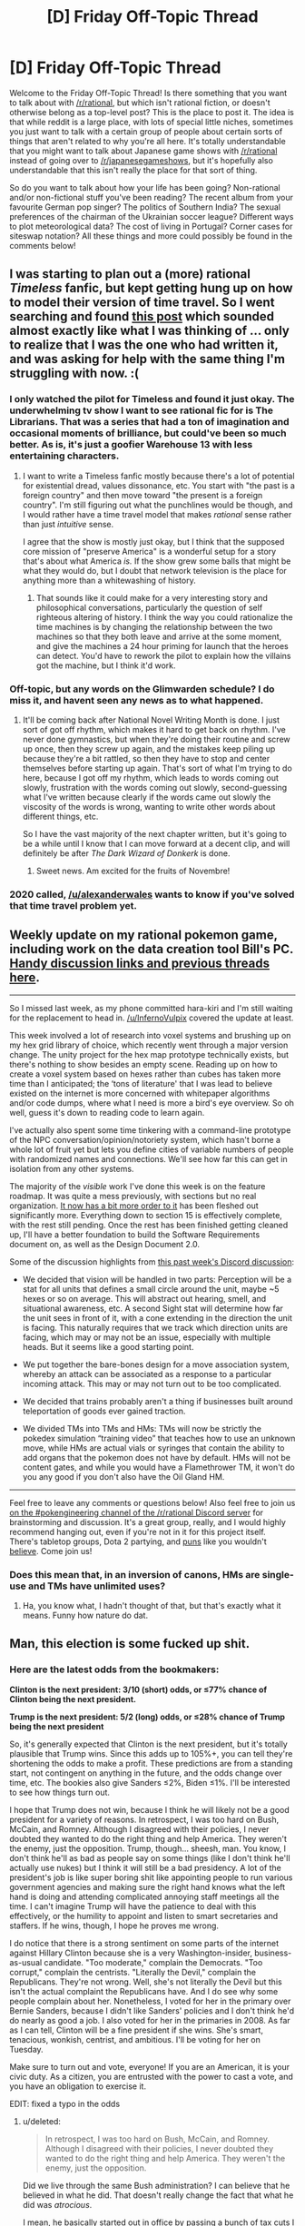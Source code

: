 #+TITLE: [D] Friday Off-Topic Thread

* [D] Friday Off-Topic Thread
:PROPERTIES:
:Author: AutoModerator
:Score: 17
:DateUnix: 1478271878.0
:DateShort: 2016-Nov-04
:END:
Welcome to the Friday Off-Topic Thread! Is there something that you want to talk about with [[/r/rational]], but which isn't rational fiction, or doesn't otherwise belong as a top-level post? This is the place to post it. The idea is that while reddit is a large place, with lots of special little niches, sometimes you just want to talk with a certain group of people about certain sorts of things that aren't related to why you're all here. It's totally understandable that you might want to talk about Japanese game shows with [[/r/rational]] instead of going over to [[/r/japanesegameshows]], but it's hopefully also understandable that this isn't really the place for that sort of thing.

So do you want to talk about how your life has been going? Non-rational and/or non-fictional stuff you've been reading? The recent album from your favourite German pop singer? The politics of Southern India? The sexual preferences of the chairman of the Ukrainian soccer league? Different ways to plot meteorological data? The cost of living in Portugal? Corner cases for siteswap notation? All these things and more could possibly be found in the comments below!


** I was starting to plan out a (more) rational /Timeless/ fanfic, but kept getting hung up on how to model their version of time travel. So I went searching and found [[https://www.reddit.com/r/rational/comments/3f21i6/bst_ripple_effect_time_travel/?ref=search_posts][this post]] which sounded almost exactly like what I was thinking of ... only to realize that I was the one who had written it, and was asking for help with the same thing I'm struggling with now. :(
:PROPERTIES:
:Author: alexanderwales
:Score: 16
:DateUnix: 1478273280.0
:DateShort: 2016-Nov-04
:END:

*** I only watched the pilot for Timeless and found it just okay. The underwhelming tv show I want to see rational fic for is The Librarians. That was a series that had a ton of imagination and occasional moments of brilliance, but could've been so much better. As is, it's just a goofier Warehouse 13 with less entertaining characters.
:PROPERTIES:
:Author: trekie140
:Score: 2
:DateUnix: 1478275778.0
:DateShort: 2016-Nov-04
:END:

**** I want to write a Timeless fanfic mostly because there's a lot of potential for existential dread, values dissonance, etc. You start with "the past is a foreign country" and then move toward "the present is a foreign country". I'm still figuring out what the punchlines would be though, and I would rather have a time travel model that makes /rational/ sense rather than just /intuitive/ sense.

I agree that the show is mostly just okay, but I think that the supposed core mission of "preserve America" is a wonderful setup for a story that's about what America /is./ If the show grew some balls that might be what they would do, but I doubt that network television is the place for anything more than a whitewashing of history.
:PROPERTIES:
:Author: alexanderwales
:Score: 6
:DateUnix: 1478276614.0
:DateShort: 2016-Nov-04
:END:

***** That sounds like it could make for a very interesting story and philosophical conversations, particularly the question of self righteous altering of history. I think the way you could rationalize the time machines is by changing the relationship between the two machines so that they both leave and arrive at the some moment, and give the machines a 24 hour priming for launch that the heroes can detect. You'd have to rework the pilot to explain how the villains got the machine, but I think it'd work.
:PROPERTIES:
:Author: trekie140
:Score: 1
:DateUnix: 1478281924.0
:DateShort: 2016-Nov-04
:END:


*** Off-topic, but any words on the Glimwarden schedule? I do miss it, and havent seen any news as to what happened.
:PROPERTIES:
:Author: SvalbardCaretaker
:Score: 2
:DateUnix: 1478333731.0
:DateShort: 2016-Nov-05
:END:

**** It'll be coming back after National Novel Writing Month is done. I just sort of got off rhythm, which makes it hard to get back on rhythm. I've never done gymnastics, but when they're doing their routine and screw up once, then they screw up again, and the mistakes keep piling up because they're a bit rattled, so then they have to stop and center themselves before starting up again. That's sort of what I'm trying to do here, because I got off my rhythm, which leads to words coming out slowly, frustration with the words coming out slowly, second-guessing what I've written because clearly if the words came out slowly the viscosity of the words is wrong, wanting to write other words about different things, etc.

So I have the vast majority of the next chapter written, but it's going to be a while until I know that I can move forward at a decent clip, and will definitely be after /The Dark Wizard of Donkerk/ is done.
:PROPERTIES:
:Author: alexanderwales
:Score: 3
:DateUnix: 1478362195.0
:DateShort: 2016-Nov-05
:END:

***** Sweet news. Am excited for the fruits of Novembre!
:PROPERTIES:
:Author: SvalbardCaretaker
:Score: 2
:DateUnix: 1478424395.0
:DateShort: 2016-Nov-06
:END:


*** 2020 called, [[/u/alexanderwales]] wants to know if you've solved that time travel problem yet.
:PROPERTIES:
:Author: Gurkenglas
:Score: 1
:DateUnix: 1478401691.0
:DateShort: 2016-Nov-06
:END:


** Weekly update on my rational pokemon game, including work on the data creation tool Bill's PC. [[https://docs.google.com/document/d/1EUSMDHdRdbvQJii5uoSezbjtvJpxdF6Da8zqvuW42bg/edit?usp=drive_web][Handy discussion links and previous threads here]].

--------------

So I missed last week, as my phone committed hara-kiri and I'm still waiting for the replacement to head in. [[/u/InfernoVulpix]] covered the update at least.

This week involved a lot of research into voxel systems and brushing up on my hex grid library of choice, which recently went through a major version change. The unity project for the hex map prototype technically exists, but there's nothing to show besides an empty scene. Reading up on how to create a voxel system based on hexes rather than cubes has taken more time than I anticipated; the ‘tons of literature' that I was lead to believe existed on the internet is more concerned with whitepaper algorithms and/or code dumps, where what I need is more a bird's eye overview. So oh well, guess it's down to reading code to learn again.

I've actually also spent some time tinkering with a command-line prototype of the NPC conversation/opinion/notoriety system, which hasn't borne a whole lot of fruit yet but lets you define cities of variable numbers of people with randomized names and connections. We'll see how far this can get in isolation from any other systems.

The majority of the /visible/ work I've done this week is on the feature roadmap. It was quite a mess previously, with sections but no real organization. [[https://docs.google.com/document/d/13e4bMBgsvshUBFShes2bG3RGXIzVYh16EPboqDTdpfA/edit?usp=drive_weband][It now has a bit more order to it]] has been fleshed out significantly more. Everything down to section 15 is effectively complete, with the rest still pending. Once the rest has been finished getting cleaned up, I'll have a better foundation to build the Software Requirements document on, as well as the Design Document 2.0.

Some of the discussion highlights from [[https://docs.google.com/document/d/1-BBPJoGaMDwAsxP9lYNLyARKCGI9pZGLXf2x-IgWbfs/edit?usp=drive_web#heading=h.swbifc8jeyfw][this past week's Discord discussion]]:

- We decided that vision will be handled in two parts: Perception will be a stat for all units that defines a small circle around the unit, maybe ~5 hexes or so on average. This will abstract out hearing, smell, and situational awareness, etc. A second Sight stat will determine how far the unit sees in front of it, with a cone extending in the direction the unit is facing. This naturally requires that we track which direction units are facing, which may or may not be an issue, especially with multiple heads. But it seems like a good starting point.

- We put together the bare-bones design for a move association system, whereby an attack can be associated as a response to a particular incoming attack. This may or may not turn out to be too complicated.

- We decided that trains probably aren't a thing if businesses built around teleportation of goods ever gained traction.

- We divided TMs into TMs and HMs: TMs will now be strictly the pokedex simulation “training video” that teaches how to use an unknown move, while HMs are actual vials or syringes that contain the ability to add organs that the pokemon does not have by default. HMs will not be content gates, and while you would have a Flamethrower TM, it won't do you any good if you don't also have the Oil Gland HM.

--------------

Feel free to leave any comments or questions below! Also feel free to join us [[https://discord.gg/sM99CF3][on the #pokengineering channel of the /r/rational Discord server]] for brainstorming and discussion. It's a great group, really, and I would highly recommend hanging out, even if you're not in it for this project itself. There's tabletop groups, Dota 2 partying, and [[http://i.imgur.com/j3jRmMZ.png][puns]] like you wouldn't [[http://i.imgur.com/8cUkzoGl.jpg][believe]]. Come join us!
:PROPERTIES:
:Author: ketura
:Score: 15
:DateUnix: 1478274755.0
:DateShort: 2016-Nov-04
:END:

*** Does this mean that, in an inversion of canons, HMs are single-use and TMs have unlimited uses?
:PROPERTIES:
:Author: callmebrotherg
:Score: 5
:DateUnix: 1478284166.0
:DateShort: 2016-Nov-04
:END:

**** Ha, you know what, I hadn't thought of that, but that's exactly what it means. Funny how nature do dat.
:PROPERTIES:
:Author: ketura
:Score: 4
:DateUnix: 1478284332.0
:DateShort: 2016-Nov-04
:END:


** Man, this election is some fucked up shit.
:PROPERTIES:
:Author: LiteralHeadCannon
:Score: 21
:DateUnix: 1478272502.0
:DateShort: 2016-Nov-04
:END:

*** Here are the latest odds from the bookmakers:

*Clinton is the next president: 3/10 (short) odds, or ≤77% chance of Clinton being the next president.*

*Trump is the next president: 5/2 (long) odds, or ≤28% chance of Trump being the next president*

So, it's generally expected that Clinton is the next president, but it's totally plausible that Trump wins. Since this adds up to 105%+, you can tell they're shortening the odds to make a profit. These predictions are from a standing start, not contingent on anything in the future, and the odds change over time, etc. The bookies also give Sanders ≤2%, Biden ≤1%. I'll be interested to see how things turn out.

I hope that Trump does not win, because I think he will likely not be a good president for a variety of reasons. In retrospect, I was too hard on Bush, McCain, and Romney. Although I disagreed with their policies, I never doubted they wanted to do the right thing and help America. They weren't the enemy, just the opposition. Trump, though... sheesh, man. You know, I don't think he'll as bad as people say on some things (like I don't think he'll actually use nukes) but I think it will still be a bad presidency. A lot of the president's job is like super boring shit like appointing people to run various government agencies and making sure the right hand knows what the left hand is doing and attending complicated annoying staff meetings all the time. I can't imagine Trump will have the patience to deal with this effectively, or the humility to appoint and listen to smart secretaries and staffers. If he wins, though, I hope he proves me wrong.

I do notice that there is a strong sentiment on some parts of the internet against Hillary Clinton because she is a very Washington-insider, business-as-usual candidate. "Too moderate," complain the Democrats. "Too corrupt," complain the centrists. "Literally the Devil," complain the Republicans. They're not wrong. Well, she's not literally the Devil but this isn't the actual complaint the Republicans have. And I do see why some people complain about her. Nonetheless, I voted for her in the primary over Bernie Sanders, because I didn't like Sanders' policies and I don't think he'd do nearly as good a job. I also voted for her in the primaries in 2008. As far as I can tell, Clinton will be a fine president if she wins. She's smart, tenacious, wonkish, centrist, and ambitious. I'll be voting for her on Tuesday.

Make sure to turn out and vote, everyone! If you are an American, it is your civic duty. As a citizen, you are entrusted with the power to cast a vote, and you have an obligation to exercise it.

EDIT: fixed a typo in the odds
:PROPERTIES:
:Author: blazinghand
:Score: 24
:DateUnix: 1478294413.0
:DateShort: 2016-Nov-05
:END:

**** u/deleted:
#+begin_quote
  In retrospect, I was too hard on Bush, McCain, and Romney. Although I disagreed with their policies, I never doubted they wanted to do the right thing and help America. They weren't the enemy, just the opposition.
#+end_quote

Did we live through the same Bush administration? I can believe that he believed in what he did. That doesn't really change the fact that what he did was /atrocious/.

I mean, he basically started out in office by passing a bunch of tax cuts I don't like, /scuttling the Kyoto Treaty after we'd already signed it/, encouraging consumerism as a response to the dot-com bubble collapse, and then /starting a bunch of aggressive wars and encouraging consumerism as a contribution to the war-effort while cutting more taxes during wartime/. While also doing a bunch of other stuff I don't like personally and passing /massive/ restrictions on civil liberties, including consolidating all internal security agencies (ie: what other countries rightly regard deeply corrupt agencies with totalitarian tendencies) into one big department (ie: one /big/ deeply corrupt agency with totalitarian tendencies /and no civil-liberties laws to stop them/).

Like, Bush was the guy who told the librarians to start handing over people's /public-library borrowing records/ so his government could check for /terrorists/, by which he meant leftists.

Bush was objectively really fucking bad. It was under Bush that I had to hold my breath so a random guy in a mosque in my area wouldn't be convicted in a weapons trafficking "sting" that was /clearly/ entrapment. Luckily, the local Civil Liberties Union actually had our acts together, and so the case /was/ eventually thrown out as entrapment. By which I mean, under Bush, the FBI entrapped rando Muslims into weapons trafficking so it would have "terrorists" to hunt.

And as far as anyone knows, none of this shit was ever rolled back under Obama. Mind, I thought Romney was pretty damned evil, but just, you know, /bourgeois/ evil, without as much of the god-bothering imperialist mayhem that made the Bush years so /exciting/.

#+begin_quote
  Make sure to turn out and vote, everyone! If you are an American, it is your civic duty. As a citizen, you are entrusted with the power to cast a vote, and you have an obligation to exercise it.
#+end_quote

Your vote controls less than one bit of entropy.
:PROPERTIES:
:Score: 4
:DateUnix: 1478316227.0
:DateShort: 2016-Nov-05
:END:

***** Some reasonable opinions! I don't feel like engaging about them here, but you seem well-informed and educated. I hope, if you are American, that you vote!

About this last bit:

#+begin_quote
  Your vote controls less than one bit of entropy.
#+end_quote

This isn't what voting is about for me. As I said elsewhere:

#+begin_quote
  In terms of an individual vote affecting an outcome, voting doesn't matter. But, bear in mind what I said! I didn't say you should vote so you could change the election; I said to vote because it is your civic duty as an American. As a citizen, you're entrusted with the power to vote. You have an obligation as a citizen of this republic to exercise it. Not a legal requirement, but a civic duty. Not a self-interested reason, or a belief that a single vote would sway the outcome, but a duty. That's what it means to be a citizen in this republic, in my view. That's why I vote, that's why I encourage my friends and family to vote, and it's why I'm an election officer. I take great pride in this civic duty.
#+end_quote

If the only reason you would want to vote is uh, controlling bits of entropy (do you mean having an affect on election outcomes? I didn't understand this, but assume that's what you mean) then yeah, voting isn't a good idea. If you like fulfilling civic duty and feel good about that, and also believe that casting an informed vote is your civic duty, then voting is a great idea. This is how I feel, and why I vote, and I'd like to think that it's on the backs of people like me that our democratic system rests, which makes me feel even better about voting! It's pretty great actually.
:PROPERTIES:
:Author: blazinghand
:Score: 1
:DateUnix: 1478423961.0
:DateShort: 2016-Nov-06
:END:


***** u/rhaps0dy4:
#+begin_quote
  Your vote controls less than one bit of entropy.
#+end_quote

Okay. But consider the huge budgets the US government controls. [[https://80000hours.org/2016/11/why-the-hour-you-spend-voting-is-the-most-socially-impactful-of-all/]]
:PROPERTIES:
:Author: rhaps0dy4
:Score: 1
:DateUnix: 1478556009.0
:DateShort: 2016-Nov-08
:END:

****** Ok, so to clarify: I am /not/ saying not to vote. That less than one bit is /still/ some finite amount of entropy you actually control. Damn well use it! What I more meant was: if you /really care/ about political outcomes, you need to be intervening /faaaaar/ upstream where it counts more.
:PROPERTIES:
:Score: 2
:DateUnix: 1478563583.0
:DateShort: 2016-Nov-08
:END:


**** u/Iconochasm:
#+begin_quote
  Although I disagreed with their policies, I never doubted they wanted to do the right thing and help America. They weren't the enemy, just the opposition. Trump, though... sheesh, man.
#+end_quote

This is now the 4th Presidential election I have paid close attention to. This is said every time, about every Republican candidate, to the point where it is now a cliche. It's possible you're an introspective unicorn (much more likely than average, given what I've seen of you, base modifier for membership in this community, etc). But there's something eyeroll worthy about watching people (who cried "Bushitler!", who declared the selection of Palin as VP the functional equivalent of /treason/, and who savaged Romney as a poor-murdering plutocrat extremist) suddenly realize that they have no room left to escalate their rhetoric against Trump.

Disclosure: I am voting Johnson, but I think Trump's [evil * ability to enact evil] <<< Hillary's [evil * ability to enact evil].

Counterpoint to your final note: In all but the smallest, most local elections, any individual vote is staggeringly unlikely to matter. I believe that the best justification for spending the time to do so is to enable the right to complain afterwards. If this is not an important factor to you personally, then remember to vote IFF there is nothing you could be doing with your time that would be more useful to anyone.
:PROPERTIES:
:Author: Iconochasm
:Score: 6
:DateUnix: 1478309163.0
:DateShort: 2016-Nov-05
:END:

***** Yeah, one of the things that make politics so hard is that everyone wants to be superlative at all time. The opposition candidate is never "not that bad, but clearly worse than my favorite candidate", they're THE WORST CANDIDATE EVER AND THE MOST CORRUPT AND THE MOST EVIL.

When Trumps says something about vets who commit suicide because they think they're tough but they can't take it, it's not "a clumsy statement from a good sentiment", it's Trump being the worst person ever. When Hillary says she might impose a no-flight zone over Syria, OH NO SHE WILL SHOOT DOWN RUSSIAN PLANES AND START WORLD WAR III.

This sucks because it creates an enormous amount of noise that make it really, really hard to find actual signals, and in particular it makes it way harder to spot /actual/ superlatively bad statements, like Trump saying he might shoot down Iraqi boats for taunting American warships (which sounds even worse in context).
:PROPERTIES:
:Author: CouteauBleu
:Score: 4
:DateUnix: 1478348339.0
:DateShort: 2016-Nov-05
:END:


***** I was definitely a big anti-fan of Bush, but I was a young man at the time. I liked McCain much better than Bush but didn't like his pick of VP and figured he was old enough it might matter. I actually liked Romney quite a bit, though I still gave him no small amount of shit for turning around on Obamacare's concepts. I thought he was better than McCain or Bush, since he was far more centrist, and certainly he was the smartest of the three. The reason I gave for voting for Obama in 2012 was twofold; one, Romney, although a reasonable guy, would still be beholden to the Republican party with which I disagree on many issues. The other reason is outlined [[http://ordinary-gentlemen.com/2012/11/02/four-more-years-with-head-held-high/][here]].

So in my view I guess each new Republican nominee was better than the last, until Trump came along. I don't feel like I've been gradually saying each Republican is worst than the last, since it seems like the opposite is the case. I know there are whiners who always say "this is the worst Republican ever" but they're just not correct (except this time).

About voting mattering, I agree with what you're saying. In terms of an individual vote affecting an outcome, voting doesn't matter. But, bear in mind what I said! I didn't say you should vote so you could change the election; I said to vote because it is your civic duty as an American. As a citizen, you're entrusted with the power to vote. You have an obligation as a citizen of this republic to exercise it. Not a legal requirement, but a civic duty. Not a self-interested reason, or a belief that a single vote would sway the outcome, but a duty. That's what it means to be a citizen in this republic, in my view. That's why I vote, that's why I encourage my friends and family to vote, and it's why I'm an election officer. I take great pride in this civic duty.
:PROPERTIES:
:Author: blazinghand
:Score: 3
:DateUnix: 1478310462.0
:DateShort: 2016-Nov-05
:END:

****** If you don't believe you're qualified to pick the person who runs the country, is it still your civic duty?

Personally I think anyone who is truly undecided should just stay home rather than cast a vote without being fully committed to the decision.

I'm not saying a person has to perfectly sure that they're making the right choice in a candidate (or on any other issue). But I don't think we should pressure people into voting if they don't have an understanding of the issues, or if they don't really have much preference even after understanding the issues.

If you don't care or you're not sure, you really shouldn't be voting.
:PROPERTIES:
:Author: Fresh_C
:Score: 7
:DateUnix: 1478312223.0
:DateShort: 2016-Nov-05
:END:

******* Thank you! Everyone talks about this civic duty as if it's an inherent truth of democracy that everyone must vote. I think the system would probably run a lot smoother if there were some sort of lottery that chose a small portion of people, and then those people would do all of the research and look carefully and then vote, and everyone else stayed out of it. If you get chosen 1/100 of the time, but your vote carries 100 times as much weight (because only 1/100 of other people are voting) then on average you have the exact same amount of influence you do in the current system. We could do this for any fraction, so long as the number of voters is sufficiently large to avoid significant statistical noise.

This wouldn't actually work, but the reason isn't because it's a bad system, but because people would refuse to accept it. Most people don't understand expected values and the idea of having a nonzero amount of actual value keeps people pacified even when things they don't like happen. The percentage system doesn't "feel" good or fair to the people who go their whole lives without being selected, even though in the current system your vote won't swing the election anyway.
:PROPERTIES:
:Author: zarraha
:Score: 4
:DateUnix: 1478319210.0
:DateShort: 2016-Nov-05
:END:


****** I can appreciate that sentiment. When not living up to my name, I'd encourage people who "hate 'em all" to write in themselves.
:PROPERTIES:
:Author: Iconochasm
:Score: 1
:DateUnix: 1478310860.0
:DateShort: 2016-Nov-05
:END:


**** I think a Trump presidency would result in fewer overseas civilians killed and much more turmoil domestically. The economy is going to crash regardless, but a Trump victory will trigger it immediately.
:PROPERTIES:
:Author: Polycephal_Lee
:Score: 2
:DateUnix: 1478300746.0
:DateShort: 2016-Nov-05
:END:

***** [[http://slatestarcodex.com/2016/10/01/he-kept-us-out-of-war/][Scott Alexander had a good post]] about Trump as interventionist, which sums up a lot of my thoughts on the matter.
:PROPERTIES:
:Author: alexanderwales
:Score: 8
:DateUnix: 1478301666.0
:DateShort: 2016-Nov-05
:END:

****** As much as I generally like SSC, that post is woefully inadequate in its criticism of Hillary. As Secretary of State, she presided over historically large arms deals to the very wahhabi Saudi Arabians - who are now using those weapons to kill innocent civilians in Yemen.

Yes Trump may cause some destruction. But Hillary wants to shoot down Russian planes and has personally pushed for military intervention like in Libya. Also I don't think military coups like in Honduras should be ignored, but there's a big lack of information on the specifics there.
:PROPERTIES:
:Author: Polycephal_Lee
:Score: 4
:DateUnix: 1478303842.0
:DateShort: 2016-Nov-05
:END:

******* She's also kind of a China hawk.
:PROPERTIES:
:Author: chaosmosis
:Score: 1
:DateUnix: 1478323591.0
:DateShort: 2016-Nov-05
:END:


***** Assuming nothing too "out there" happens, I imagine Trump would be much less involved in our commitments and responsibilities overseas than Clinton would be, except for when he absolutely (rare, but it could happen) flips the heck out. If we leave aside his comments about surprise bombing civilian areas where we think ISIS leaders are (I don't think he'd actually do this) without letting people evacuate first, we can expect a significant drawdown in direct casualties from US shots fired overseas. So, leaving out the possible but unlikely "way worse than any possible policy" thing that Trump might do, I see how this could be less violent. And if that's all you measure, then this will be a great thing. I see why people might like this, and I respect that opinion.

I'm an American exceptionalist and a believer in American hegemony. I think that international geopolitical stability, and the promotion of democratic interests and the possibility for liberal democracies everywhere, relies on the United States of America. We're the best democratic republic, and the biggest, and the richest, and so many other things. This is why I donate to the ACLU, rather than just say MIRI. The dangerous future of AI isn't just an unfriendly or poorly thought out AI running wild, it's an AI that does exactly what we want it to, and us wanting the wrong things. We are the bastion of stability and democracy in the world. My boy Barack Obama agrees:

#+begin_quote
  But the world must remember that it was not simply international institutions -- not just treaties and declarations -- that brought stability to a post-World War II world. Whatever mistakes we have made, the plain fact is this: The United States of America has helped underwrite global security for more than six decades with the blood of our citizens and the strength of our arms. The service and sacrifice of our men and women in uniform has promoted peace and prosperity from Germany to Korea, and enabled democracy to take hold in places like the Balkans.
#+end_quote

Yes, we kill people, both enemies and civilians, overseas. Yes, we have a huge, expensive military designed for interventions anywhere in the world--and we use it. A lot. We patrol the trade routes of our world's oceans, we back people on one side or another of various civil conflicts, and we invade countries, sometimes for the right reasons and with good outcomes, and sometimes with less good reasons and bad outcomes. We are a world power. In some ways, we are /the/ world power. Blood will be shed for us to enforce justice in the world, and to bring order to chaos.

Jefferson once said, "What signify a few lives lost in a century or two? The tree of liberty must be refreshed from time to time with the blood of patriots and tyrants. It is it's natural manure." At the time, he was dismissing concerns about a rebellion that happened in the US, saying that we shouldn't worry if this happens from time to time. Though it is oft misused, the quotation itself isn't completely wrong in other contexts. I support military interventions and the US Navy patrolling the sealanes and promoting our interests around the world. I think, given what's happening in Europe and how tenuous republican democracy is in other places, we have an obligation to make sure the torch of democratic civilization keeps burning somewhere in the world.

My full thoughts on this are a lot longer and more involved. So I guess I'm an American exceptionalist and an interventionist. But I do see why people think differently; most of my liberal friends disagree with me stridently on both these issues, and I don't think they're entirely wrong to do so. I think it's easy for people, especially young people, to discount just how valuable it is that our armed forces do what they do.
:PROPERTIES:
:Author: blazinghand
:Score: 5
:DateUnix: 1478302424.0
:DateShort: 2016-Nov-05
:END:

****** It seems like you probably understand the argument from non-hegemony, but it basically boils down to not bullying everyone else. I have a problem using physical force at all, it needs to be justified every time it is used. Doing it because it's convenient for billionaires in their quest of eternally-increasing balances does not seem justified to me.
:PROPERTIES:
:Author: Polycephal_Lee
:Score: 5
:DateUnix: 1478304105.0
:DateShort: 2016-Nov-05
:END:

******* That's a reasonable and self-consistent position, and I respect that.
:PROPERTIES:
:Author: blazinghand
:Score: 6
:DateUnix: 1478304365.0
:DateShort: 2016-Nov-05
:END:


****** u/deleted:
#+begin_quote
  (I don't think he'd actually do this)
#+end_quote

Why don't you think he would do these things?

#+begin_quote
  This is why I donate to the ACLU
#+end_quote

You donate to the American Civil Liberties Union to keep American imperialist military hegemony alive? This confuses me. The ACLU is, like, de facto the Commie Defense League.
:PROPERTIES:
:Score: 4
:DateUnix: 1478316516.0
:DateShort: 2016-Nov-05
:END:

******* u/blazinghand:
#+begin_quote
  Why don't you think he would do these things?
#+end_quote

I mean, he /might/ do that stuff. But... I guess, if someone thinks for some reason that Trump and Clinton are comparable in any way, they wouldn't be swayed by me telling them that Trump actually has a chance to do these things. If someone thinks Trump is the more peaceful candidate, the only real way to approach them, assuming they're reasonably informed, is to point out that Trump has a long tail on foreign policy outcomes, and point out his other failings. I don't think it's really possible to change people's minds a lot in politics outside of unusual circumstances.

#+begin_quote
  You donate to the American Civil Liberties Union to keep American imperialist military hegemony alive? This confuses me. The ACLU is, like, de facto the Commie Defense League.
#+end_quote

I don't donate to the ACLU /in order/ to support the American military. Sorry if I came off that way; that must be a miscommunication on my part. Let me rephrase: I support the ACLU. Also, /separately/ from my ACLU donations, I believe that American military influence and interventions in the world should be active and has a good place in policy. The ACLU enforces my values and vision for the world domestically, and the military enforces my vision for the world abroad and in international waters. The ACLU is not actually an anti-military organization. They are against the militarization of police and surveillance of American citizens, and want better rights of free expression for soldiers, as well as good access for journalists to US warzones, but these are all different than actually being anti-war.

The ACLU is not against the US underwriting global security, patrolling our sealanes, or bringing justice to foreign countries. They care a LOT about /how/ we do it, of course, but they're not against it. This is actually really good and I like this.
:PROPERTIES:
:Author: blazinghand
:Score: 1
:DateUnix: 1478424397.0
:DateShort: 2016-Nov-06
:END:


*** ahahahahahahahah /cries/
:PROPERTIES:
:Author: Cariyaga
:Score: 11
:DateUnix: 1478272875.0
:DateShort: 2016-Nov-04
:END:


*** Times like these remind me why I'm an absurdist.
:PROPERTIES:
:Author: That2009WeirdEmoKid
:Score: 6
:DateUnix: 1478276557.0
:DateShort: 2016-Nov-04
:END:


*** I feel like spamming EY's "Stop Voting for Nincompoops" everywhere. I voted early for the Green Party in a safe state. I kinda want the neo-Nazi killed or jailed, because that's what you do when you /actually seriously believe/ a major-party Presidential candidate is an actual Nazi. This actually gives me empathy for his supporters, who sound crazy but also seem to be the only ones /taking seriously/ the immense amount of evidence that their opponent is an influence-peddling criminal, that she conspired with the press corps to manipulate the primaries, and that the press has /volunteered themselves/ to act as her propaganda ministry in the generals.

I hate white supremacy as much as any good leftist, but the way the Dems are speaking "against" it only reinforces the framing of white Americans as an ethnonationality whose material interests conflict with those of other ethnic groups in this country. So I can't speak the language of the mainstream and have to sound like a crazy commie in a park with a cardboard sign because I don't want to incite race war or feed fascism.

The most popular Presidential candidate in the whole contest, my candidate - whose policy proposals are objectively moderate, tried-and-tested stuff meant to improve people's lives without risking radical change and whom people actually liked, trusted, and respected - was laughed out of the race five months ago as an unserious loon.

In all seriousness, I feel like these are the situations that really do call for revolution. "The system" has now proven that it laughs in the face of the common citizen's needs, treats the interests and rituals of a narrow elite as moral gospel, and has no sanitary cordon against lunatic nincompoops. I actually wish it was just me being a crazy leftist at this point.

I voted in the Presidential primaries and in the state and local primaries, for candidates who /won't/ bring about Fully Automated Luxury Communism or make everyone Sapient Pony Happy, but who /would/ and hopefully /can/ incrementally improve people's lives in ways the people understand, can cope with, and actively want for themselves. I've canvassed and phone-banked for the campaign I supported, and I'm doing more canvassing against a ballot measure I want defeated. My efforts were crushed by opponents who now want me in line behind them, except maybe on the ballot measures. The party who represent my beliefs about policy most closely are represented by batshit insane hippies.

And the whole country or world could go down in flames because a narcissist realized he could appeal to identitarian fascist sentiments to catapult himself to the world's most influential single office. He has sowed utter discord and crashed through the institutional rot of this society and he still manages to be worse than the toxic fungus he's against. A perfect Ork Warboss.

This election drives me to tears. I'm scared, I'm tired, and most of all, I'm scared and tired of feeling like the crazy person in the room because I point out how crazy it all is.

This isn't sane or fair or noble, and I just want it to not have happened.
:PROPERTIES:
:Score: 13
:DateUnix: 1478285571.0
:DateShort: 2016-Nov-04
:END:

**** The problem for me is that Stein has too many dumb antiscience positions, like nuclear energy and GMOs, and Johnson is, well, a libertarian. I don't really want either of them to be president. I don't really want Clinton to be president either, what with the frequent greasy-but-not-quite-criminal (Unless it is now? Who knows?) behavior.

There is no Fully Automated Luxury Gay Space Communist Party, and even the actual transhumanist party didn't pony up the grand it takes to get on the ballot here.

But my state is contested, so the choice that optimizes for distance between Nazis and the white house is unfortunately Clinton. I really don't want some Brexit crossed with Nader shit going down, especially with a fucked supreme court.

Why the hell did nobody seem to notice he was a nazi when he launched his campaign promising racial cleansing?
:PROPERTIES:
:Author: buckykat
:Score: 12
:DateUnix: 1478296811.0
:DateShort: 2016-Nov-05
:END:

***** u/deleted:
#+begin_quote
  The problem for me is that Stein has too many dumb antiscience positions, like nuclear energy and GMOs, and Johnson is, well, a libertarian. I don't really want either of them to be president.
#+end_quote

Oh, I agree. Stein is nuts. I don't like her. I especially don't like Baraka: he's an Assad apologist.

I voted for them mainly because, if a third-party gets over 5% on a Presidential ballot, they can run candidates for dog-catcher or State Assembly without going through a complicated bureaucratic maze -- they're just /on the ballot/ by declaring a candidate by a deadline. I deliberately wasted my Presidential vote in order to potentially buy opportunities to vote for better candidates down-ballot in future races, which we especially need in my state because we're the worst in the country for having contested (more than one candidate) state and local elections.

And actually, since Johnson's higher in the polls than Stein, I perhaps should have voted for him. It depends how much I care about getting a third-party their dog-catcher candidacies /in principle/ and how much I care about doing so for a /left-wing/ party in specific.

#+begin_quote
  But my state is contested, so the choice that optimizes for distance between Nazis and the white house is unfortunately Clinton.
#+end_quote

Yep. Entirely true. Even my socialist organization said it really does come down to this. If you're in a contested state, go full Popular Front (or at least, Anti-Nincompoop Front), hold your nose, and support Clinton.

#+begin_quote
  Why the hell did nobody seem to notice he was a nazi when he launched his campaign promising racial cleansing?
#+end_quote

I mean... I KNOW RIGHT? But there seems to be a major set of deontological and virtue-theoretic assumptions built into the American political establishment: that if you follow the procedures and work within the system, you have a level of Rawlsian legitimacy, Godwin's Law applies as normal, and the actual content of your political stances basically doesn't matter at all.

So I hope that if Donald Trump teaches the establishment one fucking thing, it is this: policies matter, outcomes matter, and the value of a procedure is just the information it integrates as input and the expected utility it generates as output.

Because HE LAUNCHED HIS CAMPAIGN PROMISING MASS DEPORTATIONS. Not closed borders as a component of a sane, humane immigration policy, MASS DEPORTATIONS. And he comes as a culmination of a DECADES-LONG TREND in which his party have come to consider themselves the ONLY LEGITIMATE GOVERNING PARTY, and as he continued his campaign he asked WHY WE CAN'T JUST NUKE PEOPLE, and in the closing days of his campaign he has promised to ELIMINATE CLEAN ENERGY RESEARCH OF ALL KINDS.

This has been batshit insane from the start, and I'm really tired of being the only guy in the room who believes his own eyes.
:PROPERTIES:
:Score: 7
:DateUnix: 1478306956.0
:DateShort: 2016-Nov-05
:END:

****** u/TennisMaster2:
#+begin_quote
  So I hope that if Donald Trump teaches the establishment one fucking thing, it is this: policies matter, outcomes matter, and the value of a procedure is just the information it integrates as input and the expected utility it generates as output.
#+end_quote

But he's been successful. Won't it teach the opposite lesson, that policies don't matter, it's your tone's resonance and emotional appeal that garner support? Didn't Obama get elected on "Change!"?
:PROPERTIES:
:Author: TennisMaster2
:Score: 1
:DateUnix: 1478341074.0
:DateShort: 2016-Nov-05
:END:

******* u/deleted:
#+begin_quote
  But he's been successful.
#+end_quote

I meant /after/ he gets elected.
:PROPERTIES:
:Score: 1
:DateUnix: 1478351271.0
:DateShort: 2016-Nov-05
:END:


***** u/Iconochasm:
#+begin_quote
  Why the hell did nobody seem to notice he was a nazi when he launched his campaign promising racial cleansing?
#+end_quote

1. Because that's overblown, ignorant rhetoric that devalues the utility of "Nazi" as a negative signifier and draws /actual/ Nazism closer to the mainstream by associating it with a vastly wider but much less objectionable group.

2. Because the people whose job it was to notice were actively helping him, both for their own ratings, and because he seemed like the ideal opponent for their preferred candidate.
:PROPERTIES:
:Author: Iconochasm
:Score: 3
:DateUnix: 1478309601.0
:DateShort: 2016-Nov-05
:END:

****** I don't agree, and don't use the word lightly. Note that I'm not calling his supporters nazis, even. There are some, but the vast majority of Trump supporters are not nazis at all, just scared.

But when you have a facist calling for mass deportations and labelling religious minorities, you can't just cite Godwin and be done.
:PROPERTIES:
:Author: buckykat
:Score: 5
:DateUnix: 1478316995.0
:DateShort: 2016-Nov-05
:END:

******* You are definitely using that term (and fascist, for that matter) extremely lightly, or rather, like a sledgehammer. Nazism was a particular ideology that was a /wee bit/ more extreme than "We should enforce the immigration laws that are already on the books, and probably also watch out for that death cult".
:PROPERTIES:
:Author: Iconochasm
:Score: 1
:DateUnix: 1478399018.0
:DateShort: 2016-Nov-06
:END:


**** I'm a total outsider to US elections, and the little I've seen of it has been very contradictory (the whole "there are two hundred sides to every story" thing), so I really can't tell either way.

But when you say your candidate is the best one with the best policies that will help everyday people, isn't that something that basically everyone thinks of their favorite candidates? Some people vote for candidates they don't like, but people who vote for candidates they like all think they're the most reasonable one, with the most sensible policies. For every Sanders/Clinton/etc partisan out there, there's a guy who thinks Trump is the best candidate and as a president he'll, I don't know, do great things for the common people somehow.

Also, I'm mostly quoting a guy who I'm relentlessly stalking for insightful political comments here, but aren't candidates who make it past the primary much more likely to get targeted by smear campaigns and to have dirt dug up on them? There might have been similar shocking revelations about your favorite candidate had he passed the primaries.
:PROPERTIES:
:Author: CouteauBleu
:Score: 6
:DateUnix: 1478296360.0
:DateShort: 2016-Nov-05
:END:

***** u/deleted:
#+begin_quote
  But when you say your candidate is the best one with the best policies that will help everyday people, isn't that something that basically everyone thinks of their favorite candidates?
#+end_quote

I'd call that a good test of whether you have a decently democratic system with a reasonably wide variety of candidates or parties. Unfortunately, [[http://www.pewresearch.org/fact-tank/2016/09/02/for-many-voters-its-not-which-presidential-candidate-theyre-for-but-which-theyre-against/][right now it's not actually true.]] Most voters right now are holding their noses.

The test would apply more easily in the primaries, where we have a wider variety of candidates, but even there, it didn't /really/ happen. Most voters in the primaries were consciously and openly voting for a compromise between desired policies and ability to succeed in the "general" (ie: runoff) election.

Now, I personally /disagree/ with my "side's" voters' estimation of who was a more viable candidate in the general election (ie: two-candidate runoff). Your test definitely applies within the primaries to the weighted mix of beliefs that mattered in the primaries.

Which brings up that my objection to this electoral process is systemic: despite the fact that only the primaries were even a compromised version of a real election (by the test of whether your standard applies), only 9% of Americans actually supported the primary winners. So the "popular mandate" of our two "general election" (again: runoff) candidates is about 4.5% each. /That was how this all happened/: first you get 4.5% of the population to support you, and then you get 51% to hold their nose because you're better than that other jerk.

#+begin_quote
  aren't candidates who make it past the primary much more likely to get targeted by smear campaigns and to have dirt dug up on them? There might have been similar shocking revelations about your favorite candidate had he passed the primaries.
#+end_quote

Yes! Of course! That's /why/ it's important to run on more than personality. Every candidate is going to have smears thrown at them and dirt dug-up on them, and that's why they /need/ to be able to point to a clear policy platform (or party manifesto, as other countries would call it), a strong back-bench within their party infrastructure, and hopefully a popular movement behind them.

The first and third items are things that Clinton doesn't seem to /want/, and the second is something she can't seem to /achieve/ (the Democratic Party has suffered a collapse of its state-and-local back-bench since about 2006). For all that she portrays herself as an expert political insider, /she actually stands a significant chance of losing to motherfucking Donald Trump/. For all that she portrayed herself in the primaries as better able to build a party, she's /been/ doing that for all these years, and her party's back-bench of lower-level office-holders has /collapsed/.

Maybe she and they can fix that this Tuesday and take a Senate majority and a larger House minority. Maybe they'll be stuck with the Presidency against an adversarial Congress. Or maybe they'll lose everything.

Not my problem.
:PROPERTIES:
:Score: 3
:DateUnix: 1478308390.0
:DateShort: 2016-Nov-05
:END:

****** u/CouteauBleu:
#+begin_quote
  Yes! Of course! That's why it's important to run on more than personality. Every candidate is going to have smears thrown at them and dirt dug-up on them, and that's why they need to be able to point to a clear policy platform (or party manifesto, as other countries would call it), a strong back-bench within their party infrastructure, and hopefully a popular movement behind them.
#+end_quote

Wait, I was under the impression that Clinton had a strong policy platform except no one ever talked about it. What makes you think her policies are unclear?
:PROPERTIES:
:Author: CouteauBleu
:Score: 2
:DateUnix: 1478339610.0
:DateShort: 2016-Nov-05
:END:

******* The Democratic Party has a strong policy platform that Clinton herself has shown no sign of actually intending to carry out. She's changed her purported policies multiple times since the primaries and shows every sign of just trying to appeal to exactly as wide a coalition of voters as necessary (and no more than that).

In short, we have very little actual /signal/ about Clinton's policies, beyond her own previous /actual actions/, which are... pretty damn bad, I would say.
:PROPERTIES:
:Score: 1
:DateUnix: 1478351383.0
:DateShort: 2016-Nov-05
:END:


**** I would give you gold right now if I hadn't canceled my debit card a few hours ago. There are simply no better words to describe how completely awful this entire process has been.
:PROPERTIES:
:Author: Frommerman
:Score: 3
:DateUnix: 1478288609.0
:DateShort: 2016-Nov-04
:END:

***** Solidarity and hugs. The Emperor protects.
:PROPERTIES:
:Score: 2
:DateUnix: 1478290417.0
:DateShort: 2016-Nov-04
:END:


**** u/Sailor_Vulcan:
#+begin_quote
  In all seriousness, I feel like these are the situations that really do call for revolution. "The system" has now proven that it laughs in the face of the common citizen's needs, treats the interests and rituals of a narrow elite as moral gospel, and has no sanitary cordon against lunatic nincompoops.
#+end_quote

Except for the fact that this is the 21st century, and the gap between those who are the most powerful and those who are the least powerful is much larger than it ever was before. If you rebelled against your ruler in feudal times, he would have you executed, but he wouldn't be able to nuke you. Also, artificial general intelligence will probably be invented in a few decades anyway, so there's really no point in rebelling at this point. I understand how upset you are, I would be too if I actually, you know, expected things to be better than this on some gut level. But ultimately you need to consider the decision in terms of consequentialism: will rebelling actually save more lives than not rebelling? If yes, then go ahead, but if not then it's a really bad idea.
:PROPERTIES:
:Author: Sailor_Vulcan
:Score: 1
:DateUnix: 1478309765.0
:DateShort: 2016-Nov-05
:END:

***** Ok, so I was gonna say that you've got a really good point and where I disagree it's because I honestly differ in view on the facts, but then you said:

#+begin_quote
  Also, artificial general intelligence will probably be invented in a few decades anyway, so there's really no point in rebelling at this point.
#+end_quote

This is insane. Sorry, but that's enough time for maybe a third of the world's population to replace itself, if we estimate "a few decades" to be 30-40 years. Even if we assume it's only 15-20 (inside edge, so to speak), /those are lives you're talking about/. Every point in the causal trajectory matters, not just the ones that come after some point or another! If you give me a magic guarantee that everything will be either just fine or totally annihilated 20 years from now, /everyone's remaining 20 years of normal life still matter!/

I mean, if you sincerely think we should just be pouring all available efforts into FAI, fine, PM me and I'll send you a Google Doc to look over that is meant to help push that effort along from a direction that hasn't had too much work. That doc has taken too long to prepare and someone had actually said they were interested.

And then you can help with my PhD application, too.

But otherwise, the pre-AI-kills-us-all years matter and deserve real effort from all of us, since everything still adds up to dreadful normality at this point in history.

#+begin_quote
  I understand how upset you are, I would be too if I actually, you know, expected things to be better than this on some gut level.
#+end_quote

I expected, well, /lawful/ evil, and what I'm getting is a [[http://wh40k.lexicanum.com/wiki/Chaos][Chaos incursion.]] And Chaos is on the not-even-once list, right alongside hegemonizing swarms.

#+begin_quote
  But ultimately you need to consider the decision in terms of consequentialism: will rebelling actually save more lives than not rebelling? If yes, then go ahead, but if not then it's a really bad idea.
#+end_quote

The thing is, at this point, I genuinely believe the answer is yes.
:PROPERTIES:
:Score: 4
:DateUnix: 1478311086.0
:DateShort: 2016-Nov-05
:END:

****** I didn't realize that that's enough time for a third of the population to replace itself. But still, the key question to ask is still whether more lives will be saved if you rebel compared to not rebelling. When answering that question it could be important to take other things into account like, "could this impede other efforts to save lives that very smart people are already undertaking," or "are there any other ways besides rebelling that could save more lives". Yes those last few decades before we get GAI still matter, but I would say there's a significantly higher probability that outright rebelling against a much bigger, stronger enemy like the /US government/ is only going to get a lot more people pointlessly killed compared to other methods of trying to save lives.

Furthermore, even if you were to somehow miraculously succeed, a huge sudden shock to society like that could be very risky and have unforeseen repercussions and make things a lot less predictable for a lot of people. Yes, the US government for the most part doesn't seem to care very much about most of its citizens. But we could have far worse governments than that. I'm not sure how long it would take to build a better government in the unlikely event that you do succeed, but I would expect it to take a few decades rather than a few years, simply because just putting new people in power historically hasn't magically made things better. Even if smart, competent, and well-intentioned people could theoretically be put into power, the chances of that happening seem very slim.

I suspect that if there was someone sufficiently competent at politics and with enough money and who was intelligent enough, they /might/ be able to get some of the most problematic parts of the US government replaced, or give them incentive to act more in the interest of the citizens, so that the world is less likely to get destroyed by crazy/irresponsible/ evil people in the US government (I.e. Trump) and so that more net lives are saved. Or maybe they could just entirely reform the government outright without rebelling. I don't know what is possible because I'm just a layperson with no legal or political expertise.

Ultimately, the sort of endeavor you propose is not only extremely risky in terms of human lives compared to alternatives, but to make such an endeavor less risky would probably require years of study in the fields of law and political science, and military training too. Any less than that i expect would have a higher probability of failing and causing more net lives to be lost.

But maybe I'm missing something here. Maybe if I consider your belief that rebelling will save more net lives than not rebelling for five minutes I will realize that you're right? But I have no idea where to begin to steelman your position that rebelling will save more net lives than not rebelling, because I lack the expertise. How would the world look different if rebelling was more likely to save more net lives compared to not rebelling? I don't know. Maybe there's some reason that rebelling would be a more feasible way to save a positive number of net lives than I expect? Ultimately, thinking about it for five minutes is a start, but it's not enough. Sometimes you actually need to have more knowledge.

Show me the evidence that more net lives are likely to be saved if you do this than if you don't do this. And please don't use any more ad hominem arguments. I don't like it when people die any more than you do.

This situation is upsetting to me too, but I'm not upset in the moment because there's no point in getting upset about it. When I said "I understand that you're upset about this" it was in the sense of being viscerally upset in the moment. And I'm not viscerally upset about this in the moment because getting myself worked up about it won't accomplish anything. I've gotten rather numb to politics at this point and I'm focusing my emotional energy on things that I am more likely to be able to do something about. If I thought too much about politics I would just get really angry and upset. So I've just been choosing not to think too much about politics in order to avoid getting that angry and upset because it's not productive. I'm still angry and upset in the general sense, I'm just choosing not to let myself feel it right now because it would interfere with my other goals to get that upset about this. I'm sorry if that wasn't clear.
:PROPERTIES:
:Author: Sailor_Vulcan
:Score: 2
:DateUnix: 1478337523.0
:DateShort: 2016-Nov-05
:END:

******* Actually sending aid to the Middle East and drastically increasing efforts towards halting global warming would in the long term result in more lives saved.

Why is a complicated answer, which [[https://www.amazon.com/World-Very-Small-Place-Africa/dp/0765624842][this book]] will help you to understand. In brief, foreign aid is necessary because western enterprise has created economies of dependencies in the third world, so aid efforts are sabotaged and ignored in order to preserve revenue streams. An example would be bribes to foreign leaders to not develop their country, making it more profitable for the leader to continue their country's dependency than to invest in development. Oil is the most obvious and profitable dependency cycle. Others, more subtle and insidious you'll learn about in that book.
:PROPERTIES:
:Author: TennisMaster2
:Score: 2
:DateUnix: 1478342764.0
:DateShort: 2016-Nov-05
:END:


******* u/deleted:
#+begin_quote
  I would say there's a significantly higher probability that outright rebelling against a much bigger, stronger enemy like the US government is only going to get a lot more people pointlessly killed compared to other methods of trying to save lives.
#+end_quote

This assumes that the US government is doing a good job keeping people alive in the first place and isn't otherwise collapsing, which I don't really believe.

#+begin_quote
  Furthermore, even if you were to somehow miraculously succeed, a huge sudden shock to society like that could be very risky and have unforeseen repercussions and make things a lot less predictable for a lot of people.
#+end_quote

Again: you are assuming that everyone is privileged enough to live a stable, predictable life under the present regime. I don't think this is true.

#+begin_quote
  Ultimately, the sort of endeavor you propose is not only extremely risky in terms of human lives compared to alternatives, but to make such an endeavor less risky would probably require years of study in the fields of law and political science, and military training too. Any less than that i expect would have a higher probability of failing and causing more net lives to be lost.
#+end_quote

And I expect that the continued stagnancy of the US government, plus the effects of US imperialism outside its borders, plus the /staggering/ incompetence of the US government on domestic issues compared to /most of the rest of the civilized world/, make it "profitable" to actually mount a rebellion and either force the usgov to reform or replace it outright.

My rough belief is: if we force the usgov to focus on putting down a domestic rebellion rather than gratuitous foreign slaughter, that's a gain, and if we force it to reform by picking some /incredibly low-hanging/ fruit of domestic policy for improved /not dying or living in horrible suffering for no good reason/ statistics, we win. We don't need to switch from neoliberal capitalism to fully automated gay space luxury communism tomorrow. We need the United States to stop lagging behind the norm and gratuitously killing people tomorrow, /but it refuses to do so unless we mount an actual rebellion/.
:PROPERTIES:
:Score: 1
:DateUnix: 1478657748.0
:DateShort: 2016-Nov-09
:END:

******** u/Sailor_Vulcan:
#+begin_quote
  This assumes that the US government is doing a good job keeping people alive in the first place and isn't otherwise collapsing, which I don't really believe.
#+end_quote

No, it's assuming that even more people will die than are dying already if there's a rebellion. Also, what exactly do you mean by "collapse" and what evidence do you have for it happening any time soon?

#+begin_quote
  Again: you are assuming that everyone is privileged enough to live a stable, predictable life under the present regime. I don't think this is true.
#+end_quote

No, I'm assuming that /even though/ the majority of people living in this country are not privileged enough to live a stable, predictable life under the present regime, that a rebellion could cause that number to increase. I'm also assuming that /organizations that save lives/ will be negatively impacted by the instability and unpredictability, not just organizations that cause people to die for no reason.

#+begin_quote
  And I expect that the continued stagnancy of the US government, plus the effects of US imperialism outside its borders, plus the staggering incompetence of the US government on domestic issues compared to most of the rest of the civilized world, make it "profitable" to actually mount a rebellion and either force the usgov to reform or replace it outright. My rough belief is: if we force the usgov to focus on putting down a domestic rebellion rather than gratuitous foreign slaughter, that's a gain, and if we force it to reform by picking some incredibly low-hanging fruit of domestic policy for improved not dying or living in horrible suffering for no good reason statistics, we win. We don't need to switch from neoliberal capitalism to fully automated gay space luxury communism tomorrow. We need the United States to stop lagging behind the norm and gratuitously killing people tomorrow, but it refuses to do so unless we mount an actual rebellion.
#+end_quote

And you conveniently skipped over the part where if you fail to overthrow the US government they just go right back to killing gratuitously abroad, only this time you'll have even more people dead in total because there would be people who died domestically too.

Also, since the NSA can spy on you to find out any plans you try to share with people electronically, you likely can only communicate such plans to people in person. Even if there were some way to completely protect yourself from the NSA's spying, it would probably cost a lot of money, and purchases made with credit/debit cards are probably tracked by the government too. And I'm pretty sure cash withdrawals can also be tracked since banks also use electronic record keeping these days. And if you make a pure cash withdrawal large enough to buy state of the art equipment for avoiding cyber tracking by the government, I'm pretty sure that will make them suspicious of you. Good luck trying to grow your rebellion faster than it can be found and shut down when it only spreads by word of mouth, while the government has instant communication on /their side/ and you /don't/.

Furthermore, what if the US govt decides to blame your rebellion on a foreign gov't rather than on domestic rebels? Could it be another Iraq?

Or maybe someone in China or Russia or someone else that doesn't like the US decides to aid your rebellion, and some kind of twisted entanglement of alliances causes another country to aid the US gov't against the rebellion, and suddenly you have WWIII on your hands!

Do you have any idea what might happen? Are you actually thinking about the probabilities of negative externalities and taking them into account, or are you just declaring that because the US government is causing more harm than good, that therefore it is /deontologically/ a good idea to overthrow them, regardless of the what the actual consequences are? There is such a thing as the cure being worse than the disease, you know.

Don't forget that whatever you decide to do should be trying to maximize the number of lives saved. Do you need me to explain basic decision theory to you? Here's an example: if you're faced with a choice between act A (1% chance of saving 99 lives) and act not-A (99% chance of saving 70 lives) over a population of 100 lives, then you're more likely to save the most lives if you choose not-A.

That is to say, even if the number of lives that could be saved by rebelling is theoretically higher then not rebelling; if the probability of that many of them being saved is sufficiently low for rebelling compared to not rebelling, then in practice it would be better to pick not rebelling, because then you are on average saving more lives.

It still seems most likely to me that more people could be expected to die if you rebel than if you don't rebel. And you still have yet to show me any evidence to contradict this.

Something else to keep in mind, is that the US probably has a lot of treaties that will be null and void if the US government no longer exists. So if you want to avoid dragging foreign powers into your mess, you will need to reform the US government without literally overthrowing it. If you take a boat and replace one part of that boat every year, eventually all the parts will be replaced, but it will still be known by the same name and will still be considered the same boat. And since the US government is unlikely to decide to reform itself, you will need to get people elected/appointed into positions of power who will be more sympathetic, or who might have something to gain for themselves from the reforms you want to implement. A sympathetic politician or group of sympathetic politicians could pretend to agree with current policies until they have amassed enough political power to unexpectedly legislate a bunch of reforms. Or maybe some sympathetic business people will be able to buy out a group of politicians and have them pass those reforms even if they wouldn't want to otherwise. And if there are literally no sufficiently skilled politicians or sufficiently wealthy business people who are sympathetic to your cause, have at least someone with diplomatic skills negotiate with them until they are.

Don't break the law or kill people unless it's actually necessary to save more lives. If there's a relatively non-violent alternative to open armed rebellion which is more likely to succeed than open armed rebellion, it's better to go for that alternative instead.

That being said, I've got no political or business expertise, so take my words with a grain of salt. Still, this seems to be the most obvious strategy for reforming the US government, which I thought of in about five minutes once I actually applied myself to the problem, which it only occurred to me to do after finding out that Trump got elected. :/

If I can think of it, someone else who does have the expertise to carry it out definitely can. However, that might just be my total lack of expertise talking, and maybe there's some reason that such a plan is entirely unfeasible. But if that's the case they might even think of something better.

I find it hard to believe that if you put a bunch of creative, politically-savvy people in a room together to work on this problem, that armed rebellion would be the only viable solution that they generate.

And if it gets to the point where armed rebellion is the only option left, then we are all probably doomed in any case.
:PROPERTIES:
:Author: Sailor_Vulcan
:Score: 1
:DateUnix: 1478667427.0
:DateShort: 2016-Nov-09
:END:


*** It's an election between everything that's wrong with our political system, and everything that's wrong with our culture. There is no good outcome.
:PROPERTIES:
:Author: Polycephal_Lee
:Score: 9
:DateUnix: 1478281376.0
:DateShort: 2016-Nov-04
:END:


*** I lost track of the election drama after that debate when Trump said Hillary would be in jail if he were president.

What has been happening since then that is atypically fucked up?
:PROPERTIES:
:Author: sir_pirriplin
:Score: 4
:DateUnix: 1478275303.0
:DateShort: 2016-Nov-04
:END:

**** Republicans first vowed that they would filibuster any candidate she put forward to fill Supreme Court vacancies, then vowed to try to impeach her the moment she takes office.
:PROPERTIES:
:Author: Aretii
:Score: 8
:DateUnix: 1478278994.0
:DateShort: 2016-Nov-04
:END:

***** Do people also vote for Congress this Tuesday, or is it just for President?

Are Republicans trying to force an all-or-nothing situation? I suppose high-variance strategies can be good when all your options have low expected value.
:PROPERTIES:
:Author: sir_pirriplin
:Score: 2
:DateUnix: 1478281068.0
:DateShort: 2016-Nov-04
:END:

****** Even-numbered years are national elections. The lower house (House of Representatives, apportioned to the states based on population and coming from a specific electoral district) serve 2-year terms, and the upper house (Senate, each state gets 2, elected by the state at large) serve 6-year terms, no limits on either. So in Presidential election years (years evenly divisible by 4), Americans cast their vote for President, the Representative for their district, and between zero and one Senators depending on how the terms line up (I don't believe any states have synchronized Senate terms). Generally, however, only a few of the Congress seats are actually competitive in a given year.

If I had to guess, Republicans are trying to make the best of a situation where Hillary gets elected by refusing to allow her to enact any of her agenda, thereby protecting themselves from primary challengers (members of the same party competing to be the party nominee for the seat) who might otherwise challenge their commitment to conservative principles, and don't expect to get punished for their obstructionism the next time the general election comes up because, as I mentioned, so few seats are actually competitive. This is basically a more extreme version of what they already did with Obama following the 2010 midterm elections.

tl;dr: shit's fucked, yo
:PROPERTIES:
:Author: Aretii
:Score: 10
:DateUnix: 1478281824.0
:DateShort: 2016-Nov-04
:END:

******* Many Republican politicians are kinda trapped between a rock and a hard place when it comes to winning both primaries and general elections. Over the course of the past decade, basically, there has been a movement amongst some of the Republican electorate to be more aggressive about certain populist issues. This caused big changes, especially in the 2010 congressional election. Several of the blue dogs (conservative Democrats) were ousted in general elections, and many moderate Republicans were ousted in primary elections, and replaced with radical Tea Party Republicans.

Many canny and capable moderate Republicans held on to their seats, by swinging just far enough to the right to undercut their Tea Party challengers, then coming back to the center for the general election enough to beat the moderate Democrat who runs against them (but not so much as to piss off their base). This is /not easy/. It also really constrains their ability to act like normal people while in office.

Take, for example, my boy McCain. McCain /hates/ Trump. He really truly loathes Trump. And for good reason! McCain is a sane person and a career politician and has every reason to hate Trump. Trump also personally insulted McCain for being a PoW... etc etc. Well, in any case, you may remember that McCain endorsed Trump. Seems strange, right? McCain really does hate that guy! So why did he do it? He did this because he was facing a primary challenge from a populist rightist who was a total nutjob. After winning the primary, he waited for an opportune time to unendorse Trump. He has since went back to the middle and now has to win the general election. He probably will.

In any case, not saying we shouldn't blame Republicans for intransigence if they actually follow through with it, but bear in mind that they all are trying to get re-elected, and not all of them have the political skills and war chest of McCain.
:PROPERTIES:
:Author: blazinghand
:Score: 4
:DateUnix: 1478298918.0
:DateShort: 2016-Nov-05
:END:

******** u/deleted:
#+begin_quote
  Many Republican politicians are kinda trapped between a rock and a hard place when it comes to winning both primaries and general elections. Over the course of the past decade, basically, there has been a movement amongst some of the Republican electorate to be more aggressive about certain populist issues. This caused big changes, especially in the 2010 congressional election. Several of the blue dogs (conservative Democrats) were ousted in general elections, and many moderate Republicans were ousted in primary elections, and replaced with radical Tea Party Republicans.
#+end_quote

You know, while I basically hate the Republican ideology root and branch, I can't help but congratulate the Tea Party guys on their organizing successes. However much it undermined the [[https://en.wikipedia.org/wiki/Sixth_Party_System][sixth party system]], they've understood how to make their "party" act like an actual, ideological /political party/ as the rest of the world understands the term.
:PROPERTIES:
:Score: 6
:DateUnix: 1478317335.0
:DateShort: 2016-Nov-05
:END:

********* Which is not a good thing, given what we've seen these sort of ideologically consistent parties (more like parasites inside larger coalitions) do within the US system,and what they're promising to do.
:PROPERTIES:
:Author: Tsegen
:Score: 2
:DateUnix: 1478406364.0
:DateShort: 2016-Nov-06
:END:

********** Honestly, I blame that on "the US system". And not to be edgy, but because in the rest of the world, having an actual ideology (that is, beliefs about how society works and policies to make it better) isn't a dirty word. If we /actually/ stuck to the supposed American traditions of "just follow the Constitution, reach across those aisles, and for God's sakes don't have any ideologies" the country would never have actually industrialized.

It's vital for both democracy and modernity in general that the public be able to actually express their changing needs and understandings.
:PROPERTIES:
:Score: 1
:DateUnix: 1478432589.0
:DateShort: 2016-Nov-06
:END:

*********** Well, part of the problem is not just one group having opinions and ideology it's what happens when you have groups like the TP acting in lockstep regardless of the consequences. As the country becomes more and more polarized (and gerrymandered) local reps have less reason to compromise and, because of the split between executive and legislative branches you get more and more situations like the shutdown or the SCOTUS impasse.

At a certain point though, given that the US system is here to stay, people have to work with what they have. There's a way to express your opinion and reach across the aisle to achieve things, Tea Party manicheanism just isn't the right way to work within the system.

The last thing that's needed imo is a plurality of progressive voters wagging the dog in the Democratic coalition in this way as well.

No one wants to hear that some measure of "politeness" and incremental change (cause they feel it's an argument for the status quo) has to be cultivated, but it's better than this alternative. As Obama said in his recent interview: you don't start from scratch. The US will not get another system, so having these groups act in the manner they're acting is dangerous.
:PROPERTIES:
:Author: Tsegen
:Score: 2
:DateUnix: 1478444766.0
:DateShort: 2016-Nov-06
:END:

************ u/deleted:
#+begin_quote
  As Obama said in his recent interview: you don't start from scratch. The US will not get another system, so having these groups act in the manner they're acting is dangerous.
#+end_quote

Why do Americans always seem to think that any attempt to change the system is equivalent to restarting civilization from cave-paintings on up?
:PROPERTIES:
:Score: 1
:DateUnix: 1478446013.0
:DateShort: 2016-Nov-06
:END:

************* Pretty uncharitable.

That's not what I said is it? Whoever said anything about /any/ reform ? I merely consider the chances of changing the base problems of this system (and the way groups like the TP interact with it)in a sweeping way to be low, especially in the short term.

The split government is not going away. You're not getting a parliamentary system , you're likely not getting a change of the electoral/voting system without constitutional reform. The ways that groups leverage the system (the SCOTUS impasse and so on) are also deeply baked into the system

Have you /seen/ the requirements for constitutional amendments? In an age where the US is getting more and more polarized (which is itself contributing to the problem)? The US can barely pass healthcare reform...
:PROPERTIES:
:Author: Tsegen
:Score: 1
:DateUnix: 1478446727.0
:DateShort: 2016-Nov-06
:END:


**** The most meaningful recent event, for my money, is the FBI publicly announcing less than two weeks before the election that it has re-opened the investigation into Clinton's use of a private email server during her time as Secretary of State. They say that evidence found in a previously unrelated case may be relevant, and they need to investigate further to determine whether anything has changed or not.

Clinton naturally considers this a disgraceful attempt by the FBI to influence the election, and maintains that there is nothing to find. Those opposed to Clinton (disclaimer: including myself) point to the still ongoing, daily leaks of emails between her highest staff which, arguably, indicate her participation in outright bribery, on top of additional national security concerns. Clinton counters that these leaks are from a cyberattack orchestrated by Russian hackers, not to be trusted, and claims that Russia is /also/ disgracefully attempting to influence the election.

Trump, meanwhile, is continuing his ongoing vendetta against his own foot. Candid audio was released in which he advocated that when you're rich, you can get away with sexual assault (Money line: "You can grab them by the pussy!"), which he dismisses as "locker room talk". Shortly thereafter, a number of women have emerged accusing him of raping them. I think that the worst "Trump says stupid, dangerous thing" is still older lines like him asking, "What's the point of having [nuclear weapons] if you can't use them?" or him refusing to commit to defending NATO ally nations unless they've paid their bills.
:PROPERTIES:
:Author: Anakiri
:Score: 7
:DateUnix: 1478286294.0
:DateShort: 2016-Nov-04
:END:

***** u/sir_pirriplin:
#+begin_quote
  the still ongoing, daily leaks of emails between her highest staff which, arguably, indicate her participation in outright bribery, on top of additional national security concerns. Clinton counters that these leaks are from a cyberattack orchestrated by Russian hackers, not to be trusted
#+end_quote

What is the correct ("rational") way to deal with an information source that does not lie but only tells one side of the story?

Like, even if they really were evil Russian hackers or whatever, you can't just refuse to do Bayesian updates because they are not lying (does Clinton deny that the mails are authentic?). But on the other hand we should expect the other side to have awful stuff in their emails as well (maybe more stuff like "You can grab them by the pussy!") and we don't hear about them because they were not hacked.
:PROPERTIES:
:Author: sir_pirriplin
:Score: 7
:DateUnix: 1478288981.0
:DateShort: 2016-Nov-04
:END:

****** Not only does Clinton's campaign not seriously deny that the leaks are authentic (sometimes they'll throw out a "they could be fake!" line to sow doubt, but they never seriously push the point), but WikiLeaks explicitly provides cryptographic evidence to verify their leaks.
:PROPERTIES:
:Author: LiteralHeadCannon
:Score: 6
:DateUnix: 1478289223.0
:DateShort: 2016-Nov-04
:END:

******* They have every incentive no to comment on the leaks' authenticity. If the Clinton campaign confirmed the leaks as authentic, and Wikileaks managed to convincingly fake a very incriminating leak, then the Clinton campaign would be screwed. They would sound very weak: "We said the other leaks were authentic, but this one is fake, honest!"
:PROPERTIES:
:Author: CouteauBleu
:Score: 8
:DateUnix: 1478296890.0
:DateShort: 2016-Nov-05
:END:


****** The question isn't, "Is it worse than the other guy?" The question is, "Is it worse than what you expected?"

If Trump's private communications were leaked and rape apologetics was as bad as it got, I'd actually think /better/ of him, because I expect worse.
:PROPERTIES:
:Author: Anakiri
:Score: 5
:DateUnix: 1478292534.0
:DateShort: 2016-Nov-05
:END:

******* Since the private communications were not leaked and I'm making stuff up, obviously what I expect to find are the things I expect to find. I can't /expect/ it to be worse than what I expected, otherwise I'd update in that direction /already/. That's what makes this whole wikileaks business so weird.

That means /you/ should expect that his private communications, if leaked, would contain things that are worse than rape apologetics, right?
:PROPERTIES:
:Author: sir_pirriplin
:Score: 1
:DateUnix: 1478350030.0
:DateShort: 2016-Nov-05
:END:

******** Yes. You can't imagine that something being leaked would be worse than you'd expect. This makes sense, because imagining something isn't actually giving you any information. You can't update on an imagined (or predicted) event, only on actual events.
:PROPERTIES:
:Author: electrace
:Score: 1
:DateUnix: 1478365923.0
:DateShort: 2016-Nov-05
:END:


****** u/CouteauBleu:
#+begin_quote
  What is the correct ("rational") way to deal with an information source that does not lie but only tells one side of the story?
#+end_quote

Ow, that's a tough one.

Ideally, you want to weigh their opinion against partisans of the "other side" of the story - preferably from people who are roughly as eloquent as your first source, otherwise you're introducing a bias. Most of the time, you'll end up more confused and mostly neutral, which is good because you should /not/ change your opinion after listening to a one-sided source anyway (or only change it slightly).

As Yudkowsky pointed out, this method has a failure mode, especially when applied to politics: you might hear good-sounding arguments for the two sides, and never shift your opinion, even though one side's arguments are much more important/accurate/better than the other. Eg "this candidate will keep the corrupt systems that impoverishes you" vs "that candidate might start a nuclear war".

I don't know any solution to this problem besides "be better informed". Like Professor Quirell said, only harsh experience teaches you that "Kill your problems immediately with a lot of death" is more important than "Avoid making powerful enemies when you don't have to". Otherwise they both sound very convincing.
:PROPERTIES:
:Author: CouteauBleu
:Score: 5
:DateUnix: 1478297975.0
:DateShort: 2016-Nov-05
:END:


****** u/electrace:
#+begin_quote
  What is the correct ("rational") way to deal with an information source that does not lie but only tells one side of the story?
#+end_quote

You have to take the all of the information at once, and update based on what you would have expected based on certain situations.

Let's say you figure there's a half chance that there is a car behind door number 1, and a half chance that it is something nearly worthless.

Here are the rules:

1) Door number 1 has one person in front of it. This person, the salesman, tries to get you to pick door number 1 no matter what (by convincing you its a car).

2) They can not lie.

3) They only get one statement to convince you.

The salesman might tell you "Behind door number 1 is an object whose outer body is made mostly of metal."

If this person wasn't a salesman, and was instead just someone spewing out random facts about what was behind the door, that should move your posterior above a half. Why? /Because you would expect someone spewing out random facts to say something that doesn't apply to a car if it wasn't a car."/

But since it is a salesman, you should adjust /downward,/ not upward. Why? /Because you would expect a salesman to say something like "It's a car behind door number 1," if it really was a car./ The fact that they didn't is evidence /against/ it being a car.
:PROPERTIES:
:Author: electrace
:Score: 5
:DateUnix: 1478292263.0
:DateShort: 2016-Nov-05
:END:

******* I see. So we should expect that whatever the leaks makes us think of Hillary, that is the worst-case-scenario, because if there were something worse, Assange would shout /that/ from the rooftops.

We still don't have an upper bound on how shitty Trump might be, though.
:PROPERTIES:
:Author: sir_pirriplin
:Score: 4
:DateUnix: 1478350227.0
:DateShort: 2016-Nov-05
:END:


******* And if the salesman hasn't seen behind the door himself?
:PROPERTIES:
:Author: LiteralHeadCannon
:Score: 1
:DateUnix: 1478294774.0
:DateShort: 2016-Nov-05
:END:

******** Then he can't give you any information you don't have, so he's useless.
:PROPERTIES:
:Author: electrace
:Score: 4
:DateUnix: 1478295013.0
:DateShort: 2016-Nov-05
:END:


****** u/deleted:
#+begin_quote
  What is the correct ("rational") way to deal with an information source that does not lie but only tells one side of the story?
#+end_quote

Estimate the actual truth (what they /actually/ believe, as opposed to what they leak out), and update on that, while taking the released information as partial, imprecise evidence /about/ what they believe.
:PROPERTIES:
:Score: 2
:DateUnix: 1478317791.0
:DateShort: 2016-Nov-05
:END:

******* That's more of a 'what you want to achieve' than a 'what you want to do' guideline.

Estimating the intentions and beliefs of someone who is trying to shape their statements to push an agenda is probably going to give you more noise than signal.
:PROPERTIES:
:Author: CouteauBleu
:Score: 2
:DateUnix: 1478349655.0
:DateShort: 2016-Nov-05
:END:


***** u/deleted:
#+begin_quote
  Clinton naturally considers this a disgraceful attempt by the FBI to influence the election, and maintains that there is nothing to find. Those opposed to Clinton (disclaimer: including myself) point to the still ongoing, daily leaks of emails between her highest staff which, arguably, indicate her participation in outright bribery, on top of additional national security concerns.
#+end_quote

Can't both these things be true? Or at least, from my understanding:

- These actions within the FBI are actually being deliberately orchestrated by a bloc of Trump supporters.

- They /are/ a disgraceful attempt to influence the election, insofar as state agencies are supposed to, you know, /not influence who bosses them around/, since that's what makes it democracy instead of a Soviet-style bureaucratic oligarchy.

- Clinton also takes a metric fuck-ton of bribes, has turned corruption into a lifestyle, and has had the press in her fucking pocket since the primaries.
:PROPERTIES:
:Score: 3
:DateUnix: 1478317692.0
:DateShort: 2016-Nov-05
:END:


***** u/scruiser:
#+begin_quote
  Clinton counters that these leaks are from a cyberattack orchestrated by Russian hackers, not to be trusted, and claims that Russia is also disgracefully attempting to influence the election.
#+end_quote

Clinton started pushing this claim after various federal intelligence agencies all said that the Russians were behind the DNC hacks.

#+begin_quote
  daily leaks of emails between her highest staff which, arguably, indicate her participation in outright bribery, on top of additional national security concerns.
#+end_quote

The "daily" part is because Wikileaks is intentionally screwing around to generate the maximum media attention. I stopped paying attention to the email leaks after the first set of them only succeeded in revealing that Hillary is in fact running a competitive campaign and working with the DNC and media. Isn't that what a good campaign would be trying to do? (As opposed to Trumps failure to work with the RNC and his continuous fights with the media). Anyway is there anything actually substantial you can point in all these leaks [[/r/the_donald]] seems to upvote every little thing they can take out of context as damning evidence,

#+begin_quote
  older lines like him asking, "What's the point of having [nuclear weapons] if you can't use them?" or him refusing to commit to defending NATO ally nations unless they've paid their bills.
#+end_quote

I think Trump has buckled down on some of these points when pressed about them again. In light of the whole "Russia influencing the election" narrative, several of the stupid things he has said about foreign policy seem kind of damning.

Anyway, Politics is the mind killer, so maybe Trump being so stupid and awful has made me look at Clinton overly positive, but I haven't seen anything really substantial in terms of the Hillary is totally corrupt narrative. I voted by mail already anyway so whatever.
:PROPERTIES:
:Author: scruiser
:Score: 5
:DateUnix: 1478297769.0
:DateShort: 2016-Nov-05
:END:

****** u/deleted:
#+begin_quote
  I stopped paying attention to the email leaks after the first set of them only succeeded in revealing that Hillary is in fact running a competitive campaign and working with the DNC and media. Isn't that what a good campaign would be trying to do?
#+end_quote

Look, if your idea of good campaigning is using connections with the press to bludgeon not only your dangerous outgroup opponents but ingroup opponents who get in the way of your personal ambitions and aren't playing the same game as you, you need to go to another country and take some lessons in how an honest democracy works.
:PROPERTIES:
:Score: 0
:DateUnix: 1478317975.0
:DateShort: 2016-Nov-05
:END:

******* You putting words in his mouth.

His point as I understand it is that he didn't see anything in the leaks implying unethical collusion with the media, not that unethical collusion with the media is totally okay.

There's obviously a line between 'stay in contact with journalists and try to give them your best image' and 'encourage journalists to lie of bend the truth, or to hide information'. Is there anything in the mails that proves Clinton's campaign did the second and not just the first? (that's a genuine question, I'm don't know the answer)
:PROPERTIES:
:Author: CouteauBleu
:Score: 3
:DateUnix: 1478350256.0
:DateShort: 2016-Nov-05
:END:

******** u/deleted:
#+begin_quote
  His point as I understand it is that he didn't see anything in the leaks implying unethical collusion with the media
#+end_quote

Putting aside the word "unethical", my point is that what I've seen in the leaks is very explicit documentation of collusion with the media.

#+begin_quote
  Is there anything in the mails that proves Clinton's campaign did the second and not just the first? (that's a genuine question, I'm don't know the answer)
#+end_quote

I'll have to fish through some old conversations for the precise links, but yes, as far as I've seen, the actual behavior was more along the lines of, "Have the media write the stories we want them to write."
:PROPERTIES:
:Score: 2
:DateUnix: 1478351224.0
:DateShort: 2016-Nov-05
:END:


******** u/scruiser:
#+begin_quote
  His point as I understand it is that he didn't see anything in the leaks implying unethical collusion with the media, not that unethical collusion with the media is totally okay.
#+end_quote

If I had to say exactly what I meant... I think the leaks indicated slightly unethical but not illegal behavior, and compared to Trump and the Republicans that support him, and the fact that Florida is a swing state, I am willing to vote Clinton (have voted as a matter of fact, thanks to mail-in ballots). If not for being in a swing state, the idea of voting third party so that a third-party can get 5% of the vote so we can break up the current system sounds pretty nice.
:PROPERTIES:
:Author: scruiser
:Score: 1
:DateUnix: 1478360544.0
:DateShort: 2016-Nov-05
:END:


*** I like the fact the the entire Moral Majority/Religious Right/Fundamentalist/Evangelicals have been shown as absolute hypocrites once and for all. I mean yeah before individually you could find lots of hypocrisy among any single Fundamentalist leader or sect, but Trump has given a single definitive example to mock all of them with.
:PROPERTIES:
:Author: scruiser
:Score: 4
:DateUnix: 1478298776.0
:DateShort: 2016-Nov-05
:END:

**** "People in political group X are all hypocrites" is a super awful thing that everyone says about everyone, and you really shouldn't ever say it. Even when talking about bad people. Especially when talking about bad people.
:PROPERTIES:
:Author: CouteauBleu
:Score: 8
:DateUnix: 1478300139.0
:DateShort: 2016-Nov-05
:END:

***** I should probably amend my statement to the majority of the leaders of the Moral Majority/Religious Right/Fundamentalist/Evangelicals. I mean Jerry Falwell Jr. endorsed Trump but a group of liberty university students signed a statement against him. So not all the people, but the movement (as in the leaders and public faces) itself?

#+begin_quote
  shouldn't ever say it.
#+end_quote

Ever? I can understand how it is useless if you are trying to have a dialogue with those bad people, but if they absolutely refuse to compromise ever (as in they think filibustering Supreme Court Judges for 4 years is a good choice because they are so absolute in their moral convictions) and it weakens their position and pushes fence-sitters and undecideds away from them, then calling them out as hypocrites is useful.
:PROPERTIES:
:Author: scruiser
:Score: 4
:DateUnix: 1478305203.0
:DateShort: 2016-Nov-05
:END:

****** u/Gurkenglas:
#+begin_quote
  and it weakens their position and pushes fence-sitters and undecideds away from them
#+end_quote

...maybe they're trying to keep Trump out of office.
:PROPERTIES:
:Author: Gurkenglas
:Score: 1
:DateUnix: 1478401604.0
:DateShort: 2016-Nov-06
:END:


****** "Calling leaders hypocrites" is one thing (and I don't really like it either), but strong negative statements against a political movement as a whole (like "absolute hypocrites") are really bad. They ignore different perspectives (maybe all the leaders are bad in one respect but great in others or whatever), and invite tribal signaling, while making you feel good because you're casting down the outgroup. They're a mind-killer.
:PROPERTIES:
:Author: CouteauBleu
:Score: 1
:DateUnix: 1478305786.0
:DateShort: 2016-Nov-05
:END:

******* u/scruiser:
#+begin_quote
  invite tribal signaling, while making you feel good because you're casting down the outgroup.
#+end_quote

In terms of winning the culture wars, that sounds like a positive to me.

#+begin_quote
  They're a mind-killer.
#+end_quote

I'm aware of that, but I think it is worth it. I can understand trying to keep the discourse going in a direction that promotes pragmatic compromise and cooperation. The thing is there is no compromise or cooperation with the Evangelical Fundamentalist Biblical-literalist Christian mindset and thus there is no utility in trying to keep that door of compromise open. Their politics and religion have become tied together into one fractionally wrong mindset. Political compromise is sin, they are eager to elect politicians that will hold the world economy hostage over their agenda. They literally can't acknowledge scientific evidence that contradicts their faith or politics, whether it be evolution, Global warming, or simply social science's evaluation of their policies. They claim to be pro-life while cutting social safety nets for single mother and promoting abstinence only education. They get riled up over irrational fears about transgender people using public restrooms yet are willing to elect a man that brags about sexual assault.

So yeah, the hedons I gets from beating them down in a reddit post is worth more than the expected value from the off chance they actually get something right or finally decide to compromise on an issue. If you want to down vote me for violating some rationalist ideal of evaluating every idea fairly and avoiding tribal signal, well so be it, but I think this is a group that deserves to be made fun of and we should be allowed to [[http://lesswrong.com/lw/3h/why_our_kind_cant_cooperate/][enjoy a tribal signal every now and then]].
:PROPERTIES:
:Author: scruiser
:Score: 5
:DateUnix: 1478309290.0
:DateShort: 2016-Nov-05
:END:

******** Why is this post being downvoted? Arguing in a constructive way for defecting in a Prisoner's Dilemma isn't against the rules of this subreddit, whether you agree with the reasoning or not. For that matter, why is /my/ post above being downvoted?

Otherwise, I see your point. I don't know anything about American Churches, so this is a case of inside view vs outside view. As an outsider, I think that we are so heavily biased towards believing that the outgroup is closed off to reason and that trying to communicate with them is pointless, that we should just ignore that opinion at all time. You mentioned above how their leaders are awful but there are maybe university students who identify with their ideas and yet are open to reason, for instance.

But really, the reason I'm arguing against tribe signaling is that I see it everywhere, and as someone who feels mostly tribe-neutral, it pisses me off. As in, I'm tired off seeing people take a dumb on Clinton/Trump/Sarkozy/Hollande/Yudkowsky/whoever and say that their opponents are moron who can't handle the truth. How am I supposed to make an opinion with that? Only listen to one side of the story and partake in the bashing of my new outgroup? Which is why I always argue [[http://slatestarcodex.com/2014/02/23/in-favor-of-niceness-community-and-civilization/][in favor of niceness, community and civilization]].
:PROPERTIES:
:Author: CouteauBleu
:Score: 3
:DateUnix: 1478339333.0
:DateShort: 2016-Nov-05
:END:

********* u/scruiser:
#+begin_quote
  I don't know anything about American Churches, so this is a case of inside view vs outside view.
#+end_quote

Fair enough, I have kind of a personal bias in this case. I was raised Southern Baptist.

- I was shown [[https://en.wikipedia.org/wiki/Kent_Hovind][Kent Hovind]] videos as a kid and told they were fact. Kent Hovind is a young earth creationist. He believes Evolution is a deliberate lie and the Earth is only 6,000-10,000 years old. His "theories" fail back-of-the-envelope calculations.

- My High School (located in a suburban area of Florida), taught abstinence-only sex education. We were shown pictures of the effects of STDs, and we were told how having sex before major would ruin our ability to bond emotionally with our future spouse. One exercise they used was to give us pieces of tape and then stick the pieces of tape to each other and pull them apart, so that the pieces of tape eventually lost this stickiness. This was supposed to illustrate how pre-marital sex would affect us. There was no discussion of any forms of birth control. There was no discussion of how to get tested for STDs. There was no discussion of what consent means.

- One of my Christian friends from Church in High School shunned another one of my friends upon learning that he was bisexual. My Christian's friend's parents encouraged his decision to shun my bisexual friend. These Christians were in most cases your stereotypical Southern Hospitality sort in terms of their behavior. They were willing to open up their home (their father was a lawyer and made lots of money so they had a big home) to lots of Church youth group events, they volunteered at the church, etc. My Mom tried convincing his Mom that shunning wasn't mature and wasn't Christian behavior, but instead of convincing her, instead his Mom convinced my Mom that their was probably something else wrong or perverted about my bisexual friend just because he was bisexual, and that her son was being justifiably cautious and prudent by avoiding my bisexual friend.

I can give more examples of why this group is so bad. I can understand you wanting to take a neutral stance, particularly if you haven't been exposed to this cultural mindset before.

#+begin_quote
  American Churches
#+end_quote

This is a mistake. It isn't actually Americans churches in general. It is a specific subculture mostly found in the South, the so called "Bible-Belt". Hence why I used the terms "Evangelical", and "Fundamentalist" repeatedly. American Catholics, for example, will believe evolution is real, believe climate change is real, and may be Democrat or Republican, because they don't view things in terms of a single set of issues. Southern Baptists on the other hand will often make statements indicating that Catholics aren't real Christians, I've heard said at the pulpit of the Church I grew up in that Catholics are pagans (because of their worship of the Saints, which isn't true, but the idea was never corrected from the pulpit). Many non-evangelical denominations have found room for compromise and understanding on issues like gay marriage. So American Churches are not one thing. That said, I think many surveys indicate somewhere between 20% and 50% of Americans believe in young-earth creationism (evolution is a lie, the Earth is only 6,000-10,000 years old) so they do represent a plurality and a leading cultural force, which is thankfully dying off.

#+begin_quote
  You mentioned above how their leaders are awful but there are maybe university students who identify with their ideas and yet are open to reason, for instance.
#+end_quote

Yeah, fair enough. Even if not used as an argument for hypocrisy, I think Trump is a very good argument about keeping religion and politics separate. Also, the younger generation could potentially leave for less toxic forms of Christianity,

#+begin_quote
  Only listen to one side of the story and partake in the bashing of my new outgroup?
#+end_quote

Here is a [[http://www.patheos.com/blogs/rolltodisbelieve/][blog]] that I think gives regular really good summaries of different aspects of Fundamentalist Evangelical Christianity. [[https://en.wikipedia.org/wiki/Evangelicalism_in_the_United_States#Recurrent_themes][Wikipedia article]] for a more neutral starting place. [[https://en.wikipedia.org/wiki/Kent_Hovind][Kent Hovind]] a shining example of a Creationist "Scientist" (his PhD is from a diploma mill).

#+begin_quote
  one side of the story
#+end_quote

[[https://answersingenesis.org/][Here is answers in genesis, one of the clearer presentations of Creationism]]. They have like no peer-reviewed journal articles to back up any of their claims, but they have plenty of bible verses and their arguments may sound reasonable to someone with a 5th-graders or even a High Schooler's education in science, especially someone who doesn't understand their peer review and consensus building process behind the current scientific consensus.

Here is [[https://www.thegospelcoalition.org/][the gospel coalition]], a set of blogs by fundamentalists. Spend any time browsing and you will find stuff that will disgust you... Oh look on the main page an [[https://blogs.thegospelcoalition.org/trevinwax/2016/11/02/whats-really-going-on-with-evangelicals-and-same-sex-marriage/][article]] about why compromise on Gay marriage is completely unacceptable! I didn't cherry pick their worst, I simply glanced at their main page. They have an [[https://www.thegospelcoalition.org/article/being-on-gods-side-a-dozen-recommendations-for-the-religious-right][article]] on their main page about why the Religious involvement in politics is still a good thing, but on the other hand the qualifications they give to this are pretty strongly against Trump and Trump supporters.

#+begin_quote
  Which is why I always argue
#+end_quote

If it is an absolute, I am not going to convince you. That said, for me, there is a threshold. People who argue against the dangers of strong AI, yeah the evidence isn't yet really clear and I can understand that they are arguing in good faith. Heck even MRAs still have good points mixed into the redpill that has claimed the movement. But for Fundamentalist Evangelicals, I claim from personal experience that the movement is too far gone.
:PROPERTIES:
:Author: scruiser
:Score: 5
:DateUnix: 1478359282.0
:DateShort: 2016-Nov-05
:END:

********** Fair enough.
:PROPERTIES:
:Author: CouteauBleu
:Score: 2
:DateUnix: 1478362518.0
:DateShort: 2016-Nov-05
:END:


******** It's funny. You talk about a group being unwilling to compromise as your justification to be unwilling to compromise with them. Not only that, but you imply disdain for their unwillingness to compromise, and yet consider your own unwillingness without fault.

Let me ask a question. What if you're wrong? Sure, narrow the scope of the group to be limited to people unable to compromise and you can say that they are unwilling to compromise, but when you merely talk about 'the other tribe', there's no /inherent/ quality that makes them unwilling to compromise. What if, now that you've dismissed them all as uncompromising, and thus refuse to entertain compromising with them, they say the same about you? If we go with what you say, they have every reason to say that our tribe wants their tribe scattered to the winds, and are unwilling to compromise. From that, what else can follow but meaningless hatred between the two tribes, if each tribe sees the other as not worth rational discourse with?

Even if they deserve to be made fun of, however you'd quantify that, making fun of them isn't productive in any way, and is in fact counter to the idea of spreading rationality. The only good it does is make you feel superior on the same primal level they feel superior by retaliating to our closed-minded intolerance. That is, our closed-minded ignorance if we choose to attack and belittle them because it /feels good/.
:PROPERTIES:
:Author: InfernoVulpix
:Score: 2
:DateUnix: 1478323638.0
:DateShort: 2016-Nov-05
:END:

********* Your overall point is worth considering. On the other hand when you open up yourself to compromise repeatedly, but the other party shows complete unwillingness to do it, at some point you should come to expect them to be intransigent, surely? Or do you keep stepping on the same rake over and over forever?

Tit-for-tat is sensible enough and that's what's going on here, I suspect. It's just that tit-for-tat against a defect-bot looks much like a defect-bot itself.
:PROPERTIES:
:Author: AugSphere
:Score: 4
:DateUnix: 1478381920.0
:DateShort: 2016-Nov-06
:END:


**** You could say the same thing about feminists supporting Hillary (and many on the right did when those feminists were supporting Bill). "I endorse this person as the best of our available options on consequentialist grounds" is not equivalent to "I unequivocally support everything about this person".
:PROPERTIES:
:Author: Iconochasm
:Score: 3
:DateUnix: 1478310230.0
:DateShort: 2016-Nov-05
:END:

***** False equivalency much? "consequentialist grounds". Fundamentalists don't acknowledge consequentialist moral reasoning in the first place, that's one of their problems (not that they don't use it justify themselves, they just retreat back to their moral absolutists stance whenever someone try's to push a pragmatic view I.e they'll vote Trump to get judges that will reverse Roe v Wade because baby lives are at stake, but they won't promote birth control and they will promote abstinence only education). Feminists as a group don't act like their leaders are supposed to be morale paragons. Fundamentalist Christians have nominally pushed the idea that their leaders should embody family values, only to back off if it whenever they get a politician they like (i.e. Reagan or Trump). So yeah Feminists aren't hypocrites for voting Hillary or even Bill because they don't try claiming an absolute moral mandate that they refuse to compromise on ever.
:PROPERTIES:
:Author: scruiser
:Score: 3
:DateUnix: 1478311279.0
:DateShort: 2016-Nov-05
:END:


*** I think I'll be OK with whichever way the election turns out, to be honest. A hillary win benefits me because I'm liberal, while a trump win will only result in one term, while temocrats sweep congress during the midterms.
:PROPERTIES:
:Author: GaBeRockKing
:Score: 2
:DateUnix: 1478273796.0
:DateShort: 2016-Nov-04
:END:


** Why must rationalist fiction be like a puzzle? Doesn't that shunt all rationalist stories into the mystery genre?

Complications arise unexpectedly in life all the time. It seems arbitrarily restrictive to drop hints to the protagonist and readers where realistically there would be none.

Let's leave aside the issue of foreshadowing being good writing, as that's a prescriptivist rule of writing which shouldn't have any bearing on the defining elements of a work of the rationalist subgenre.
:PROPERTIES:
:Author: TennisMaster2
:Score: 9
:DateUnix: 1478303848.0
:DateShort: 2016-Nov-05
:END:

*** There's a give and take. I appreciate the culmination of careful forshadowing, but I do also love when a story has some curveball hit the plot because sometimes shit just happens.
:PROPERTIES:
:Author: Iconochasm
:Score: 7
:DateUnix: 1478310686.0
:DateShort: 2016-Nov-05
:END:


*** I don't think rationalist fiction requires that /every/ fact or event in the story can be predicted, but the idea is that we don't hide everything from the reader- there is no 'magic moment' in the story that the character magically solves all of their issues in a way the reader couldn't have done, given the facts... There is a small difference, imo, but it's there.
:PROPERTIES:
:Author: Dwood15
:Score: 6
:DateUnix: 1478313517.0
:DateShort: 2016-Nov-05
:END:

**** I agree - a lack of deus ex machina and the story being a puzzle are very different things. I don't understand why the latter rather than the former is the sidebar's third defining element of rationalist fiction.
:PROPERTIES:
:Author: TennisMaster2
:Score: 5
:DateUnix: 1478313892.0
:DateShort: 2016-Nov-05
:END:


*** u/traverseda:
#+begin_quote
  Under standard literary convention... the enemy wasn't supposed to look over what you'd done, sabotage the magic items you'd handed out, and then send out a troll rendered undetectable by some means the heroes couldn't figure out even after the fact, so that you might as well have not defended yourself at all. In a book, the point-of-view usually stayed on the main characters. Having the enemy just bypass all the protagonists' work, as a result of planning and actions taken out of literary sight, would be a diabolus ex machina, and dramatically unsatisfying.
#+end_quote
:PROPERTIES:
:Author: traverseda
:Score: 3
:DateUnix: 1478323414.0
:DateShort: 2016-Nov-05
:END:

**** Again, I agree, but lack of ~ ex machinae is a different rule than the story must be a puzzle.

Also, that's arguing for foreshadowing being good writing, which isn't what I'm disputing. I'm disputing the requirement that all rationalist stories be a puzzle, for it's overly restrictive if the intent is really, "The story does not utilize ~ ex machina plot devices."

Take, for example, a story about elves. The protagonist is on a stroll through the forest contemplating how they might beat their political and social rival when they witness humans prospecting.

If the protagonist was hyper-focused on their clan struggles, and you want to shock the reader as well as the protagonist, then one shouldn't foreshadow the humans' appearance. But that's not puzzle-like.

For the above example, if the antagonist knows more magic than the protagonist, then of course they'll steal it. It's the author's job to find a way to make that satisfying. Adding a requirement that all works of the subgenre be puzzles is one author forcing their solution to the problem on all others. Better to have a subgenre-defining rule that reflects the intent than a rule that solves the main problem while introducing unnecessary restrictions and obstacles.

I'm not sure what the full intent is, so I can't write that alternate rule myself. [[/u/EliezerYudkowsky]]'s writing on the subject is intertwined with writing advice. A rule that's also writing advice is prescriptivist and unnecessarily restrictive.
:PROPERTIES:
:Author: TennisMaster2
:Score: 1
:DateUnix: 1478326872.0
:DateShort: 2016-Nov-05
:END:

***** Actually, I was giving a counter-example. In HPMOR, that quote is exactly what happened.

Black swan events happen all the time in ratfic. Wildbow was praised for rolling dice to decide which characters die.
:PROPERTIES:
:Author: traverseda
:Score: 2
:DateUnix: 1478368419.0
:DateShort: 2016-Nov-05
:END:

****** All the more reason to not have the rule state the story is like a puzzle.
:PROPERTIES:
:Author: TennisMaster2
:Score: 2
:DateUnix: 1478382961.0
:DateShort: 2016-Nov-06
:END:

******* They rule is that they can reach the same conclusion as the characters. Not that they be able to reach the correct conclusions.

I feel like once you're a ways into the lesswrong stuff, that distinction is fairly obvious. No one who's looked in the methods of rationality would think that puzzles need to be formal logic, entirely solvable. They're always probabilistic.
:PROPERTIES:
:Author: traverseda
:Score: 2
:DateUnix: 1478400707.0
:DateShort: 2016-Nov-06
:END:

******** I wouldn't think of that as a puzzle, and I've read the lesswrong stuff. "Puzzle-like" is ambiguous wording that only obfuscates the rule's intent.
:PROPERTIES:
:Author: TennisMaster2
:Score: 1
:DateUnix: 1478409003.0
:DateShort: 2016-Nov-06
:END:

********* Fair enough.

Do you have a proposal for a rule that communicates that intent more clearly?
:PROPERTIES:
:Author: traverseda
:Score: 1
:DateUnix: 1478413918.0
:DateShort: 2016-Nov-06
:END:

********** Unfortunately not. I'm still not sure what the intent is. I understand more what it's likely to be, but not enough to give a concise rule. I'd like very much to think of one myself and put it to a vote; since I can't put my finger on the right wording, I'm trying to first convince people the rule needs clarifying, in the hopes that a solution arises.

The best I have so far is from my reply to Walesy in this thread chain, "Characters do not pull information and resources out of thin air," which itself is also too vague.
:PROPERTIES:
:Author: TennisMaster2
:Score: 1
:DateUnix: 1478427210.0
:DateShort: 2016-Nov-06
:END:


*** I believe the intent of the rule is that protagonists don't solve conflicts using information or resources that aren't available to the reader, and a consequence of that is that the reader can solve the story prior to the solution being displayed in the text.

If the protagonist is displaying heretofore unknown skills and/or equipment, that's not just bad storytelling, it's breaking the fundamental truth-seeking and thoughtfulness that's expected of rationalist fiction.
:PROPERTIES:
:Author: alexanderwales
:Score: 1
:DateUnix: 1478363413.0
:DateShort: 2016-Nov-05
:END:

**** u/TennisMaster2:
#+begin_quote
  I believe the intent of the rule is that protagonists don't solve conflicts using information or resources that aren't available to the reader[...]
#+end_quote

Right.

#+begin_quote
  ... and a consequence of that is that the reader can solve the story prior to the solution being displayed in the text.
#+end_quote

I disagree. Say a character has been established as an excellent diplomat, and there's a conflict with another nation. The obvious answer to the conflict is to send the diplomat and spend time showing how the diplomat solves the conflict.

Told straight, the conflict arises, they send the diplomat to a diplomatic convention, and we watch them as they wield diplomacy to their faction's ends.

Told as a puzzle, the diplomat explains the issues, describes the players (other diplomats) and what the diplomat thinks they want, and lays out what resources the diplomat has with which to bargain and deal.

Both options embrace the fundamental truth-seeking and thoughtfulness that's expected of rationalist fiction; they just do it differently.

--------------

In the first scenario, if we have yet to see inside the mind of that diplomat, then there are things we reasonably won't know. The diplomat will probably give us an overview before they talk to someone as a review, but they might also go straight into dealing in diplomacy, gradually revealing to the reader their approach as they do it. The latter isn't a puzzle; the reader may be familiar with the resources of their faction and thus able to guess what incentives to deal the diplomat can offer, but has no way of knowing exactly how the diplomat will respond to novel information. Further, if the diplomat is given free reign to promise whatever they like, no matter how outrageous, then the reader won't be able to guess what the diplomat will say in a conversation unless it's something like:

- "There's Duke Gaspard. He loves ponies."

- Reader stops reading and thinks for a few minutes.

- "'Hello, Duke Gaspard! We need you to ally with us for just a season-long campaign. Just monster-slaying. If you do, we promise to turn you into the largest pony to ever live - greater than even the moon to a cave-child's eye!'"

Even then, I don't foresee a reader guessing that solution.

If the story must be puzzle-like, then the author is forced to go with the second option, where "the diplomat explains the issues, describes the players (other diplomats) and what the diplomat thinks they want, and lays out what resources the diplomat has with which to bargain and deal."

It's one solution, but it's not the only solution, and I don't understand why all works of rationalist fiction must abide by the stipulation that they must be puzzle-like, so long as resources or information aren't pulled out of thin air.

--------------

If someone is the ruler of an alternate universe's country, and a new conflict arises that inspires the ruler to ask, "Do we have people who specialize in this sort of thing?" and the answer is yes, then the reader wasn't aware of the information specifically but could still have deduced "delegate to specialists" as an honest means a ruler of a country would use to solve a novel conflict.

Another example: a character is well connected. A new conflict comes to their attention. The character goes to a heretofore unmentioned contact in order to solve or seek help in solving the the conflict. A reader couldn't puzzle that out except in the broadest sense, but the character is still acting rationally according to their characterization.

--------------

Perhaps I'm quibbling. The distinction is fine, but I think it's important that a subgenre-defining rule be as specific and hew as closely to its intent as possible.

I'm not sure if I'm being clear.

Say the conflict is opening a mechanical apple by a student at magitech academy.

*Puzzle:*

- 1) Learn (components). 2) Think (how they fit together). 3) Apply (solutions).

*Other approach I:*

- 1) Think (about mechanical apples). 2) Learn and apply at the same time (e.g. ask the academy's resident klepto if they know anything about mechanical apples, then follow them to a thief's guild meeting hoping someone will open it for you).

*Other approach II:*

- 1) Think (about immediate solutions). 2) Apply (e.g. place a reward for the apple's opening and wait; offer to grade a Professor's homework for lower classes if they open it for you; run odd words in the speech of the person who gave you the apple through some cryptographic algorithms).

*Other approach III:*

- 1) Apply (solve it during the same interaction you receive it by noticing hints on the device itself, and relating each hint back to classes previously covered in the story; e.g. where Leaf in the Wind means freedom from gravity: "A leaf? Maybe..." He lightly tossed it straight up, and at the zenith of its arc, the leaf lit and opened a third of the apple.)

Apologies for the lack of concision. Hopefully I've at least made my argument clear.
:PROPERTIES:
:Author: TennisMaster2
:Score: 2
:DateUnix: 1478367457.0
:DateShort: 2016-Nov-05
:END:


** Just built my first computer. Was really worried when I tried to turn it on and I didn't get a video signal, but after an hour of troubleshooting I discovered the problem was I hadn't been nearly forceful enough when installing the ram. Really gotta jam that stuff in there. Anyway, first post on my new desktop!
:PROPERTIES:
:Author: Turniper
:Score: 7
:DateUnix: 1478291711.0
:DateShort: 2016-Nov-05
:END:

*** Nice. Yeah, I always feel like I'm going to crack the motherboard in half with the force it takes.
:PROPERTIES:
:Author: ketura
:Score: 3
:DateUnix: 1478294408.0
:DateShort: 2016-Nov-05
:END:


*** Both socketing ram and the CPU can be quite nervewracking
:PROPERTIES:
:Author: Anderkent
:Score: 3
:DateUnix: 1478298180.0
:DateShort: 2016-Nov-05
:END:

**** I actually had a really easy time with the cpu, an i5 6600. No visible pins, the mobo had just the bar to secure it with, and I didn't even need too much force.
:PROPERTIES:
:Author: Turniper
:Score: 1
:DateUnix: 1478299384.0
:DateShort: 2016-Nov-05
:END:


*** Had that exact problem when building my first. Freaked out, took it to a shop. Felt very silly.
:PROPERTIES:
:Author: Aretii
:Score: 2
:DateUnix: 1478297118.0
:DateShort: 2016-Nov-05
:END:


*** Hey, congrats! Whatcha gonna do with the thing?
:PROPERTIES:
:Score: 1
:DateUnix: 1478318132.0
:DateShort: 2016-Nov-05
:END:


*** Congrats!

The first time I built a desktop it wouldn't boot for hours (the CPU has a separate power cable), and then the OS wouldn't install (so did the hard drive)!
:PROPERTIES:
:Author: PeridexisErrant
:Score: 1
:DateUnix: 1478326527.0
:DateShort: 2016-Nov-05
:END:


** While these guys traditionally just talk about game design, I think this week's video from Extra Credits on the way characters psychologically confront the supernatural in horror stories is universally applicable and relevant to rational fiction within the horror genre.

[[https://youtu.be/DsgHmwnAIV4]]
:PROPERTIES:
:Author: trekie140
:Score: 7
:DateUnix: 1478274140.0
:DateShort: 2016-Nov-04
:END:

*** As someone writing a rational horror, this was very interesting. I'm actually subscribed to them and I hadn't seen this video, so thanks for sharing it! Some of the stuff they mentioned was a bit basic for horror writers, but the difference between thinking you're going mad and the universe itself being a mad place was something I hadn't considered. It's kinda obvious in retrospect, but now that I'm aware of it, I think I can exploit better in my work.
:PROPERTIES:
:Author: That2009WeirdEmoKid
:Score: 3
:DateUnix: 1478275893.0
:DateShort: 2016-Nov-04
:END:

**** I think they're advice is more applicable to lovecraftian horror, where one of my favorite ideas it explores is that rationality is a fantasy. Not only is the world completely unlike what we reason it to be, but it actively defies reason in our attempt to understand and control it.
:PROPERTIES:
:Author: trekie140
:Score: 2
:DateUnix: 1478281154.0
:DateShort: 2016-Nov-04
:END:

***** My interpretation of Lovecraft was that humanity in particular was limited to functioning within a small subset of rationality/science, and that we simply weren't psychologically equipped to peer past the surface of our small pond. As opposed to something like the Tales of MU setting, where the universe intelligently, malevolently, and universally interferes with the experimental method.
:PROPERTIES:
:Author: Iconochasm
:Score: 2
:DateUnix: 1478310479.0
:DateShort: 2016-Nov-05
:END:

****** I think it's a bit of both.

The laws of physics in our universe are uniform, but we can imagine a universe in which they varied from space to space. What we have more a difficult time imagining is a universe in which the laws of mathematics vary from place to place, and I think Lovecraft's universe would be such a place. There are still some aspects of rationality that might be able to translate over, but not many.

Lovecraft's universe wasn't malevolent exactly, but it was viciously indifferent in a way that he anthropomorphically characterized as essentially malevolent. There's normal indifference, what we think indifference is, and then there's Lovecraftian indifference, when our luck runs out and the universe stops being so gentle and shows us that what we thought was a callous, perhaps slightly evil universe was actually incredibly merciful - though no longer.
:PROPERTIES:
:Author: chaosmosis
:Score: 1
:DateUnix: 1478415183.0
:DateShort: 2016-Nov-06
:END:


** I'm looking for some beta readers to give me critique and advice on a paper I'm writing. Looking specifically for things I can include or miss. In the paper I'm proposing a system for objectively quantifying aspects of games. The paper is not ready for public consumption, so I'm hoping for volunteers I can rely on.

Note, I'm not trying to answer is "Is this objectively good?" but I am trying answer questions such as "Is this game playable the way it was designed to be played?" among other things, such as, "objectively, what is the average FPS of game X given Y specifications?"
:PROPERTIES:
:Author: Dwood15
:Score: 3
:DateUnix: 1478279622.0
:DateShort: 2016-Nov-04
:END:

*** I'd be happy to give it a look.
:PROPERTIES:
:Author: ketura
:Score: 2
:DateUnix: 1478282736.0
:DateShort: 2016-Nov-04
:END:

**** Whoops, was supposed to be a pm. Cat's out of the bag I guess...

[[https://docs.google.com/document/d/18Al4C0N7JRm8Z9QsUc-1wgA08BnpUPxFZpFFDu1ppQU/edit?usp=sharing]]
:PROPERTIES:
:Author: Dwood15
:Score: 1
:DateUnix: 1478284236.0
:DateShort: 2016-Nov-04
:END:

***** Alright, I've finally got my thoughts together:

- Use hyperlinks, not footnotes. Well, use footnotes if you like /as well/, but it's [Current Year]. Hyperlinks are convenient.

- The connection between the posts that you mention and your premise is not clear.

- The reference to the "game being called 'terrible'" sets your audience up to assume you /are/ talking about fun. You deflect this later, but you can do better by not bringing up the question in the first place: use the word "playability" instead, which describes what you're looking to accomplish a bit better.

- Discussing motivation for a paper is fine, but don't just state "these things motivated me", instead spend some time walking the audience through your thought process, try and set up some of the thought connections that you had, and let the reader come to the conclusion you did by walking the same mental path.

- I would not bother discussing multiplayer being outside of scope. If your methods are correct, they will scale just fine to the multiplayer experience, and drawing attention to what you're /not/ going to discuss before you've brought any meat to the table sabatoges your reader's interest. If you haven't already piqued their curiosity, but then draw attention to an interesting idea and then say "this. I won't talk about this", you leave your reader a bit confused about what you /will/ talk about.

- It's a bit unclear if your methods are intended for use by game developers or game players. Even if they might be used by both, I would focus on how this benefits developers (as they are in fact the ones that would most use such a system).

- The System Requirements section is a bit strange. The connection between having a system requirements list and the topic of this paper is not immediately clear. Walk the reader through why these are required. If this is instead an example of a possible application of the methods of this paper, instead move this section to the end as a proof of concept.

- The System Requirements questions themselves are all over the place. 1 and 2 are the same question. I know one is about installation and one is about running, but I'm afraid when it comes down to brass tacks, if you can install it but can't run it /you haven't really installed it/. 3 seems to be a meta-consideration and does not help actually define a specific requirement so much as put an upper bound on all such requirements. 4 should be reworded to indicate you are looking for several levels of requirements. 5 and 6 seem oddly specific and their reason for inclusion is not super clear. 7 and 9 are related enough to be collapsed into one. All in all the reason the reader is answering these questions is left unclear.

- What is the purpose of the Technical Operations section? I see questions that are common usability issues, but it's not clear if the reader should be coming up with these themselves, or if this is a list of metrics that is canonical, or what is going on. The jabs at buggy games is not really needed; you don't need to sit down and explain to developers that errors in their code is a Bad Thing. Oh, and FPS seems like a pretty damn important metric for such a list; having your game chug along at 5 FPS is a usability issue much worse than many of the nitpicky things being measured.

- "Gameplay Attributes" is an unclear statement. You list /genres/ (and call them qualities), but I have no idea what this section is talking about.

- Heck, I'm not quite sure what /any/ of these sections are here for. These are all things related to games, yes, and I understand that you have some sort of system for quantifying game metrics, but I've got a jigsaw puzzle with more holes than pieces here. Discuss methods and /then/ discuss differences in kind, if that's what this is trying to.

- Story analysis seems completely orthagonal to the question of "is a game playable", but without an understanding of what's going on, it's hard to tell.

- All in all, I know more about what this paper is trying to talk about based on what you've told me /outside/ of it than what you've told me /inside/ it. I don't have a chain of thought to follow, and outside of the existence of the premise I haven't walked away with any more information than what I started with. I understand this is obviously unfinished, but I'm not even sure what it's /trying/ to build.

[[https://docs.google.com/document/d/1qM5AOL8l3rpky4z-4x4M8vQXgX5wB1c0JFwoU0UepG4/edit?usp=sharing][I modified a bit of the first few paragraphs here]]. This will hopefully give an example of what I mean by leading the reader's thought process.
:PROPERTIES:
:Author: ketura
:Score: 2
:DateUnix: 1478324551.0
:DateShort: 2016-Nov-05
:END:


** So an MLP fanfic called [[http://www.fimfiction.net/story/27429/Quantum-Castaways][Quantum Castaways]] just updated. I'm posting it here, because the latest chapter is blowing my mind. Evidently, the "Quantum" part of "Quantum Castaways" has do with with [[#s][Spoilers]] and the latest chapter has a shitload of diagrams about parabolic dishes and other assorted magibabble. This is perhaps the most ridiculously in-depth theorycrafting about MLP magic I've ever seen, and I'm seriously impressed.
:PROPERTIES:
:Author: GaBeRockKing
:Score: 3
:DateUnix: 1478290279.0
:DateShort: 2016-Nov-04
:END:

*** I just read it. I highly recommend it.
:PROPERTIES:
:Author: gbear605
:Score: 1
:DateUnix: 1478396310.0
:DateShort: 2016-Nov-06
:END:

**** Man, was I excited when it updated after /three years./
:PROPERTIES:
:Author: GaBeRockKing
:Score: 1
:DateUnix: 1478404406.0
:DateShort: 2016-Nov-06
:END:


** If anyone's interested, the (anonymized) participation logs for [[https://np.reddit.com/r/rational/comments/425w1n/d_friday_offtopic_thread/cz7ssa8/]["Friendship"]] Six (containing over 1300 questions that were exchanged between February 2015 and June 2016 [though not their answers], as well as the numbers underlying the graphs shown in the comment linked above) are available [[https://www.dropbox.com/sh/vncl028gdoqc8ld/AAA4TZwrK7yDhifDVmzM6-Z9a?dl=0][here]]. (Having been converted from Google Sheets to .xlsx format, these files seem to be somewhat glitchy, as they caused my copy of Excel to crash several times while I was anonymizing them.)

--------------

It seems, by the way, that even Google isn't perfect in searching Reddit. In order to find the first link of the previous paragraph, I had to sift through [[https://www.reddit.com/r/rational/wiki/fridayofftopic][the list of Off-Topic threads]] /manually,/ because a search for =toakraka friendship spiel site:www.reddit.com/r/rational= turned up /literally nothing./ (Needless to say, Reddit's built-in search function didn't work, either.) Likewise, I had to check [[https://www.reddit.com/r/rational/wiki/mondaygeneralrationality][a zillion General Rationality threads]] in order to dig up [[https://np.reddit.com/r/rational/comments/48akta/d_monday_general_rationality_thread/d0ii4d6/?context=1][this favorite comment of mine]], because a search for =toakraka animator slave site:www.reddit.com/r/rational= didn't find it. Sigh... Well, I'm glad that [[http://i.imgur.com/LOThjpU.png][I came up with the idea to create and maintain those lists in the first place]].
:PROPERTIES:
:Author: ToaKraka
:Score: 4
:DateUnix: 1478272523.0
:DateShort: 2016-Nov-04
:END:

*** I like Friend Six. Good sense of humor. They're the attractive female friend you met in high school, right?
:PROPERTIES:
:Author: TennisMaster2
:Score: 2
:DateUnix: 1478302181.0
:DateShort: 2016-Nov-05
:END:

**** /She/ is, yes.
:PROPERTIES:
:Author: ToaKraka
:Score: 1
:DateUnix: 1478302223.0
:DateShort: 2016-Nov-05
:END:

***** Haha, right. My apologies.

She's a keeper.
:PROPERTIES:
:Author: TennisMaster2
:Score: 1
:DateUnix: 1478302298.0
:DateShort: 2016-Nov-05
:END:

****** [[http://i.imgur.com/GueMovg.png][>implying]]
:PROPERTIES:
:Author: ToaKraka
:Score: 1
:DateUnix: 1478302992.0
:DateShort: 2016-Nov-05
:END:

******* That sucks. You're going to need to be more patient if you want to keep friends as they move through life in interesting directions.

She's still a keeper.
:PROPERTIES:
:Author: TennisMaster2
:Score: 1
:DateUnix: 1478303256.0
:DateShort: 2016-Nov-05
:END:


*** Did you try searching reddit.com[[/u/toakraka]]?
:PROPERTIES:
:Author: ketura
:Score: 1
:DateUnix: 1478275133.0
:DateShort: 2016-Nov-04
:END:

**** That returns no results. I've seen it mentioned several times that the [[/u/me][u/me]] page allows you to access only your most recent 500 comments/submissions/upvotes/etc.
:PROPERTIES:
:Author: ToaKraka
:Score: 2
:DateUnix: 1478275718.0
:DateShort: 2016-Nov-04
:END:

***** Yeah, it's not great. And so far as I know, there's no way to export your entire comment history unless you want to run a BigQuery against the entire database of reddit comments. I get why they limit it, but it seems like one of those features that would be ripe for adding to reddit gold. (So far as I know, the user pages use dynamic parameters for generation, which means that Google wouldn't really help you anyway.)
:PROPERTIES:
:Author: alexanderwales
:Score: 2
:DateUnix: 1478277418.0
:DateShort: 2016-Nov-04
:END:


** So, how can we found our own nation? What does a nation need, to consolidate enough power to matter?

Let's think about the problem space for a bit, because I know I'm not prepared to even think about planning.

- A place for people to live?

  - What about a distributed republic? A "country" that owns no land?
  - Boats?

- Our own banks, and control over what kind of companies get investments? Who gets loans?

  - I don't know if we can invest in companies that we like and be competitive. But my bank is offering free ipads with new accounts, so I suspect the efficient market hypothesis isn't in play and that they don't have the consumers best interest. If they have enough market power to be as inefficient as they are...

- What are our countries key exports? I presume we're not growing grain ourselves, so we're going to need to buy some.
- Etc, et al.
:PROPERTIES:
:Author: traverseda
:Score: 1
:DateUnix: 1478315092.0
:DateShort: 2016-Nov-05
:END:

*** Have you checked out Sealand? [[https://en.wikipedia.org/wiki/Principality_of_Sealand]]

I think the main criteria they're missing is: "people and other countries recognize it as a country"

You can't have businesses go to your place to avoid taxes unless the countries in which they do business allow them to do so. You can't have embassies or diplomats unless other countries allow you to. You can't gather global support to help defend you against invasion unless the world perceives action against you as an actual invasion and decides to help.

And it matters whether the people in the land you control perceive you as a government and obey your laws. If the whole world decided and agreed that North Korea isn't a real country, it would still keep doing what it's doing internally and not much would change (unless we decided to take action as a result of their new definition).

Having things like farms, citizens, banks etc might shift public perception in your favor, but I think they're more of things that a country probably wants to have, rather than strict necessities.
:PROPERTIES:
:Author: zarraha
:Score: 3
:DateUnix: 1478319753.0
:DateShort: 2016-Nov-05
:END:

**** u/traverseda:
#+begin_quote
  Have you checked out Sealand?
#+end_quote

At least give me the credit of assuming I've read the basic literature on the subject ;p

--------------

This is more or less why I'm asking this question, to figure out what we need.

As to the why, that should be pretty obviously. The US isn't doing so well, and most of the people in the rationalist diaspora live in the US, excluding myself. How do we provide an alternative franchise? It's a question I think we should each think about for at least 5 minutes.

What roles does the US fill, what are it's most useful facets, and how can we provide them ourselves without relying on the US?

Ideally, once we've identified those roles, we'd take gradual steps towards creating an organization that fullfills them.

I think embassies, passports, and recognition as a country /could/ be pretty low priority, depending on the strategy we use. A distributed republic, a seamount, A loose collection of social-media tools, a bank. None of those require recognition as a country.

I have given some thought to identity services as a fundamental export, verification of some sort of digital "citizen". It would solve a lot of problems in smart contracts if you could rely on unique user votes.

So let me phrase this question a bit differently. What essential services does the US (not the government, but the system) provide for you, and what are our options for bypassing them?
:PROPERTIES:
:Author: traverseda
:Score: 1
:DateUnix: 1478323905.0
:DateShort: 2016-Nov-05
:END:

***** Roads, utilities, police/firemen/ambulances, legal recourse to crimes and civil suits (and deterrence), inspected food and drugs, quality assurance of purchased goods in general, army protecting from (or mostly just deterring) every other nation on Earth from just taking our stuff.
:PROPERTIES:
:Author: zarraha
:Score: 1
:DateUnix: 1478324232.0
:DateShort: 2016-Nov-05
:END:

****** u/traverseda:
#+begin_quote
  utilities
#+end_quote

Alright, well that's a pretty simple one. We're getting a lot better at distributed utilities. We're not quite at the level where small-scale alternative energy can do everything we need to, but it's more then doable if you're frugal with using energy and can burn some sort of fuel for heat. For personal use if not industrial.

I'm not going to bother even including that on the list, since there are already plenty of commercial, workable, less-convenient, options on the market.

#+begin_quote
  inspected food and drugs
#+end_quote

Everybody else uses the FDA, so I don't think it's a big problem if we use it as well. Of course being able to bypass it has some big advantages as well, right now it's enforced.

#+begin_quote
  police/firemen/ambulances
#+end_quote

That's a pretty big one. Any ideas?

#+begin_quote
  legal recourse to crimes
#+end_quote

I feel like there are policy options we could take that would provide some-recourse. Pretending that we're seasteaders, simply denying them access to resources like marinas and resupply points would be good recourse for financial crimes and the like. If we were a "bayesian-conspiracy" job site, likewise.

If we're providing a legitimate service, then cutting them off from that service provides some manner of recourse.

#+begin_quote
  army protecting from (or mostly just deterring) every other nation on Earth from just taking our stuff.
#+end_quote

Duel citizinship, or even just us being a loose unrecognized coalition, does similar.

I'm not positing that the US is going to collapse or anything, just that I know a lot of people who'd rather live somewhere saner.

--------------

But I feel like those are some of the least interesting problems you could have come up with. Here are some ones that I personally find more interesting, that you might have some ideas on.

- Access to community (meeting new people, etc)

- Postal Service

- Face to Face meetings with the people who employ you

- Civic centers that make it much easier to find gainful employment

- Mortgages (for both properties and industrial equipment)

- land equity

Try suggesting some solutions, to some of the problems. We don't have to get it all, but there are some low-handing fruit there. Maybe start with postal service? What would we need to create to make a reasonable alternative to the postal service?
:PROPERTIES:
:Author: traverseda
:Score: 1
:DateUnix: 1478325003.0
:DateShort: 2016-Nov-05
:END:


*** u/deleted:
#+begin_quote
  So, how can we found our own nation?
#+end_quote

Not to be too spiteful, but why should we? I always thought of a "nation" in the sense of a state as representing a "nation" in the sense of a self-consciously self-identified collective.
:PROPERTIES:
:Score: 2
:DateUnix: 1478318193.0
:DateShort: 2016-Nov-05
:END:

**** u/traverseda:
#+begin_quote
  in the sense of a self-consciously self-identified collective.
#+end_quote

Alright, how do we build one of those, that's more powerful/useful then the current one?

(also, those two sentences seem pretty unrelated. I'm not sure how your particular definition of nation implies that we shouldn't? Or is it a non-sequiter? If so, it should probably be in a different paragraph.)
:PROPERTIES:
:Author: traverseda
:Score: 1
:DateUnix: 1478323558.0
:DateShort: 2016-Nov-05
:END:

***** u/deleted:
#+begin_quote
  (also, those two sentences seem pretty unrelated. I'm not sure how your particular definition of nation implies that we shouldn't? Or is it a non-sequiter? If so, it should probably be in a different paragraph.)
#+end_quote

It's more that in nationalist theory, nations are considered organic, pre-theoretical entities that either actually exist or actually don't. /Creating/ a nation where one does /not/ previously exist usually involves becoming a dictator and welding people together through economic, cultural, linguistic, and educational integration (by force if necessary).
:PROPERTIES:
:Score: 1
:DateUnix: 1478351478.0
:DateShort: 2016-Nov-05
:END:


** *Is there an Interior Designer in the house?*

Writing a story, I'm seeking a few quick architectural terms which an expert might use, maybe suggestions for changes to a home I've modelled in OpenSim. An initial set of virtual photos: [[http://www.datapacrat.com/OpenSim/]] .
:PROPERTIES:
:Author: DataPacRat
:Score: 1
:DateUnix: 1478347424.0
:DateShort: 2016-Nov-05
:END:


** Good Youtube video on film transition techniques I just watched: [[https://www.youtube.com/watch?v=OAH0MoAv2CI&feature=youtu.be&t=2m]]. I feel like maybe this stuff could also be helpful to actual writers?
:PROPERTIES:
:Author: chaosmosis
:Score: 1
:DateUnix: 1478414432.0
:DateShort: 2016-Nov-06
:END:
